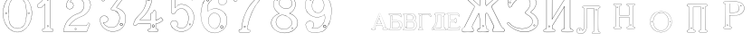 SplineFontDB: 3.0
FontName: Epigraf
FullName: Epigraf
FamilyName: SVGFont 2
Weight: Regular
Copyright: 
Version: 1.0
ItalicAngle: 0
UnderlinePosition: 0
UnderlineWidth: 0
Ascent: 819
Descent: 205
InvalidEm: 0
sfntRevision: 0x00010000
woffMajor: 1
woffMinor: 0
LayerCount: 2
Layer: 0 0 "Back" 1
Layer: 1 0 "Fore" 0
HasVMetrics: 1
XUID: [1021 437 -521488251 14824285]
StyleMap: 0x0000
FSType: 8
OS2Version: 3
OS2_WeightWidthSlopeOnly: 0
OS2_UseTypoMetrics: 0
CreationTime: 1455662059
ModificationTime: 1461501143
PfmFamily: 17
TTFWeight: 400
TTFWidth: 5
LineGap: 92
VLineGap: 92
Panose: 2 0 5 9 0 0 0 0 0 0
OS2TypoAscent: 819
OS2TypoAOffset: 0
OS2TypoDescent: -205
OS2TypoDOffset: 0
OS2TypoLinegap: 92
OS2WinAscent: 1024
OS2WinAOffset: 0
OS2WinDescent: 84
OS2WinDOffset: 0
HheadAscent: 1024
HheadAOffset: 0
HheadDescent: -84
HheadDOffset: 0
OS2SubXSize: 665
OS2SubYSize: 716
OS2SubXOff: 0
OS2SubYOff: 143
OS2SupXSize: 665
OS2SupYSize: 716
OS2SupXOff: 0
OS2SupYOff: 490
OS2StrikeYSize: 51
OS2StrikeYPos: 265
OS2CapHeight: 735
OS2Vendor: 'PfEd'
OS2CodePages: 00000001.00000000
OS2UnicodeRanges: 00000001.00000000.00000000.00000000
MarkAttachClasses: 1
DEI: 91125
LangName: 1033 "" "" "" "FontForge 2.0 : font4527 : 17-2-2016" "" "Version 1.0"
Encoding: UnicodeBmp
UnicodeInterp: none
NameList: AGL For New Fonts
DisplaySize: -128
AntiAlias: 0
FitToEm: 0
WinInfo: 1036 14 6
BeginPrivate: 7
BlueValues 15 [-10 0 951 966]
BlueScale 9 0.0319355
BlueShift 1 0
StdHW 3 [9]
StdVW 3 [9]
StemSnapH 6 [9 12]
StemSnapV 6 [9 12]
EndPrivate
Grid
-1014 -12.30078125 m 0
 2058 -12.30078125 l 1024
  Named: "down"
-1024 464.69921875 m 0
 2048 464.69921875 l 1024
  Named: "up"
EndSplineSet
TeXData: 1 0 0 346030 173015 115343 751616 1048576 115343 783286 444596 497025 792723 393216 433062 380633 303038 157286 324010 404750 52429 2506097 1059062 262144
BeginChars: 65537 27

StartChar: .notdef
Encoding: 65536 -1 0
Width: 1024
Flags: HMW
HStem: 0 51<102 922 102 973> 495 51<102 922 102 102>
VStem: 51 51<51 51 51 495> 922 51<51 495 495 495>
LayerCount: 2
Fore
SplineSet
51 0 m 1
 51 546 l 1
 973 546 l 1
 973 0 l 1
 51 0 l 1
102 51 m 1
 922 51 l 1
 922 495 l 1
 102 495 l 1
 102 51 l 1
EndSplineSet
Validated: 1
EndChar

StartChar: uni0000
Encoding: 0 -1 1
AltUni2: 000000.ffffffff.0
Width: 1024
VWidth: 89
Flags: HMW
HStem: 0 1024<0 1000 0 1000>
VStem: 0 1000<0 1024 0 1024>
LayerCount: 2
Fore
SplineSet
0 0 m 1
 0 1024 l 1
 1000 1024 l 1
 1000 0 l 1
 0 0 l 1
EndSplineSet
Validated: 1
EndChar

StartChar: zero
Encoding: 48 48 2
Width: 1020
VWidth: 0
Flags: HMW
HStem: 107 7844 16174 8750
VStem: 290 0 350 0 364 0
LayerCount: 2
Fore
SplineSet
490 1018 m 0
 529 1018 567 1010 604 998 c 0
 652 980 696 952 732 916 c 0
 780 870 818 814 844 754 c 0
 876 685 894 612 902 536 c 0
 906 488 906 438 899 390 c 0
 889 298 860 207 812 127 c 0
 792 93 767 63 740 35 c 0
 696 -6 647 -44 589 -60 c 0
 507 -88 414 -77 338 -35 c 0
 276 -1 224 50 184 109 c 0
 156 155 131 201 116 253 c 0
 108 276 101 300 97 324 c 0
 87 365 84 406 82 448 c 0
 80 494 84 542 91 588 c 0
 97 620 104 652 114 684 c 0
 128 734 152 780 178 826 c 1
 202 860 228 894 260 922 c 0
 318 976 395 1011 474 1017 c 0
 480 1017 484 1018 490 1018 c 0
488 1011 m 0
 483 1011 479 1011 474 1011 c 0
 396 1005 320 970 264 917 c 0
 236 893 214 864 192 834 c 0
 166 793 142 749 128 703 c 0
 114 665 105 626 97 586 c 0
 89 534 85 482 90 430 c 0
 90 392 98 355 104 319 c 0
 117 269 130 219 155 174 c 0
 183 114 224 61 274 18 c 0
 324 -25 385 -57 451 -66 c 0
 529 -77 612 -56 676 -10 c 0
 718 18 752 53 782 93 c 0
 815 139 841 189 860 242 c 0
 883 310 896 381 898 452 c 0
 900 501 894 550 886 598 c 0
 868 694 833 788 771 864 c 0
 747 893 721 920 691 942 c 0
 633 986 560 1011 488 1011 c 0
495 914 m 0
 497 914 498 914 500 914 c 0
 512 912 524 912 536 910 c 0
 616 898 684 838 714 764 c 0
 728 724 734 683 740 641 c 0
 748 569 755 495 751 422 c 0
 747 359 743 296 729 234 c 1
 723 188 702 143 671 108 c 0
 635 65 582 40 528 31 c 0
 479 22 428 34 384 55 c 0
 322 85 279 145 261 210 c 1
 238 313 232 419 236 525 c 0
 238 596 246 667 262 736 c 0
 276 784 303 828 341 860 c 0
 384 896 439 914 495 914 c 0
490 908 m 0
 488 908 486 908 484 908 c 0
 412 905 342 868 302 806 c 1
 260 750 258 680 248 614 c 0
 236 492 239 367 260 246 c 0
 272 164 322 84 402 54 c 0
 450 33 508 27 558 45 c 1
 626 62 680 114 708 178 c 0
 722 216 727 256 734 296 c 0
 742 367 747 439 745 511 c 0
 741 575 737 640 724 703 c 1
 718 757 692 808 652 845 c 0
 609 887 549 908 490 908 c 0
811 495 m 0
 824 495 833 487 836 474 c 0
 837 454 814 440 798 452 c 0
 780 462 787 491 807 495 c 0
 809 495 809 495 811 495 c 0
174 495 m 0
 185 495 195 488 197 476 c 0
 203 456 176 439 160 452 c 0
 142 462 149 491 169 495 c 0
 171 495 172 495 174 495 c 0
175 489 m 0
 173 489 172 488 170 488 c 0
 147 482 156 450 178 454 c 0
 198 457 193 489 175 489 c 0
812 489 m 1
 810 489 810 488 808 488 c 2
 807 488 l 1
 804 487 l 2
 782 479 797 446 817 454 c 0
 836 459 830 489 812 489 c 1
 812 489 l 1
EndSplineSet
Validated: 37
EndChar

StartChar: one
Encoding: 49 49 3
Width: 658
VWidth: 89
Flags: HMW
HStem: -166 12 -82 12 -68 21G 560 12 966 12
VStem: 112 12 332 12 500 12
LayerCount: 2
Fore
SplineSet
328 833 m 0
 306 832 304 869 326 869 c 0
 347 867 352 835 328 833 c 0
326 875 m 2
 326 875 l 1
 326 875 l 2
 295 875 297 824 328 826 c 2
 328 826 l 1
 328 826 l 2
 360 830 354 873 326 875 c 2
408 28 m 0
 404 92 408 158 407 222 c 2
 407 990 l 1
 407 991 l 2
 405 1005 391 1011 380 1014 c 2
 380 1015 l 1
 379 1014 l 2
 342 1012 304 1019 266 1011 c 2
 265 1011 l 1
 265 1011 l 2
 239 1001 246 967 236 951 c 2
 236 950 l 1
 236 950 l 2
 205 860 140 783 56 737 c 2
 56 737 l 1
 56 737 l 2
 29 716 44 676 40 650 c 2
 40 650 l 1
 40 649 l 2
 44 620 74 618 95 620 c 0
 119 621 150 614 167 640 c 1
 247 720 l 1
 247 28 l 2
 244 3 216 14 195 8 c 2
 195 8 l 1
 194 8 l 2
 158 -8 164 -67 202 -76 c 2
 202 -76 l 1
 458 -76 l 1
 458 -76 l 2
 494 -60 492 0 454 10 c 2
 454 10 l 1
 453 10 l 2
 434 8 410 8 408 28 c 0
379 1008 m 0
 389 1005 398 1000 400 990 c 1
 398 1011 400 1011 400 990 c 2
 400 222 l 2
 401 158 398 92 402 28 c 2
 402 28 l 1
 402 28 l 2
 405 1 435 3 453 4 c 1
 483 -4 487 -56 456 -70 c 1
 203 -70 l 1
 173 -62 165 -13 197 2 c 0
 212 6 249 -3 253 28 c 2
 253 28 l 1
 253 735 l 1
 162 644 l 1
 162 644 l 2
 148 620 120 627 94 626 c 2
 94 626 l 1
 94 626 l 2
 73 624 50 627 46 650 c 1
 50 679 37 715 59 732 c 1
 144 778 210 856 242 948 c 1
 254 968 246 997 266 1005 c 0
 302 1013 340 1006 379 1008 c 0
353 86 m 1
 347 116 298 106 306 75 c 1
 302 95 303 96 306 76 c 0
 310 44 363 56 353 86 c 1
347 84 m 2
 355 63 315 54 312 76 c 2
 312 76 l 1
 312 76 l 2
 306 98 343 106 347 84 c 2
 347 84 l 1
 347 84 l 2
EndSplineSet
Validated: 37
EndChar

StartChar: two
Encoding: 50 50 4
Width: 1017
VWidth: 89
Flags: HMW
HStem: -74 10 40 10 77 10 802 10 808 12
VStem: 700 12
LayerCount: 2
Fore
SplineSet
690 877 m 4xe4
 678 849 729 826 735 864 c 4
 739 890 700 901 690 877 c 4xe4
696 874 m 4
 703 891 733 883 729 865 c 4
 725 835 688 856 696 874 c 4
427 8 m 0
 432 -24 490 -12 468 24 c 2
 468 25 l 1
 468 25 l 2
 454 41 425 30 427 8 c 0
434 9 m 0
 432 25 454 31 464 21 c 1
 480 -8 437 -12 434 9 c 0
770 136 m 0
 766 118 759 110 747 108 c 2
 747 108 308 108 268 108 c 1
 300 156 338 196 380 233 c 0
 418 264 456 295 500 317 c 2
 500 317 l 1
 500 317 l 2
 552 349 613 365 669 393 c 2
 669 393 l 1
 669 393 l 2
 751 439 819 512 852 602 c 0
 870 648 885 698 871 748 c 1
 857 822 818 893 758 941 c 0
 700 992 621 1018 544 1016 c 0
 480 1014 416 996 362 962 c 0
 315 934 273 896 243 850 c 0
 208 799 188 738 182 678 c 2
 182 677 l 1
 182 676 l 2
 188 639 213 598 250 586 c 0
 298 566 358 596 380 642 c 0
 394 668 396 701 384 728 c 0
 378 746 366 760 353 772 c 2
 353 773 l 1
 352 773 l 2
 336 781 317 794 299 795 c 1
 314 821 330 842 354 859 c 2
 354 859 l 1
 355 859 l 2
 426 917 538 915 608 856 c 2
 608 856 l 1
 608 856 l 2
 652 824 678 772 686 720 c 0
 692 659 674 598 638 548 c 0
 619 522 595 500 567 482 c 0
 533 458 491 454 453 434 c 1
 405 416 364 387 324 357 c 2
 324 357 l 1
 324 357 l 2
 282 322 240 284 210 238 c 0
 152 160 121 59 108 -36 c 0
 106 -50 98 -77 126 -69 c 1
 754 -69 l 1
 755 -68 l 2
 780 -61 780 -24 789 -8 c 2
 789 -8 l 1
 789 -8 l 2
 809 44 832 97 852 150 c 2
 852 150 l 1
 852 150 l 2
 854 178 818 196 796 181 c 1
 796 181 770 148 770 136 c 0
260 106 m 2
 256 102 l 1
 748 102 l 2
 765 105 772 116 776 136 c 2
 776 136 l 1
 776 136 l 2
 777 153 782 170 798 176 c 2
 799 176 l 1
 799 176 l 2
 817 188 848 174 846 152 c 1
 827 100 804 46 784 -6 c 1
 793 12 794 12 784 -6 c 0
 772 -26 774 -55 754 -62 c 1
 126 -62 l 1
 125 -62 l 2
 105 -68 112 -54 114 -36 c 0
 127 58 159 158 215 234 c 2
 215 234 l 1
 215 234 l 2
 245 280 286 317 328 352 c 1
 312 340 311 340 327 352 c 0
 367 382 409 411 455 428 c 2
 456 428 l 1
 456 428 l 2
 492 447 534 452 570 476 c 0
 598 494 624 517 644 544 c 0
 682 595 698 660 692 722 c 2
 692 722 l 1
 692 722 l 2
 684 776 657 829 612 862 c 1
 628 849 628 847 612 861 c 0
 540 922 425 924 351 864 c 1
 367 876 367 876 351 864 c 0
 325 846 306 821 291 793 c 2
 288 788 l 1
 294 788 l 2
 314 789 330 778 349 768 c 1
 361 756 373 742 379 726 c 2
 379 726 l 1
 379 726 l 2
 389 701 386 669 374 645 c 0
 353 601 296 574 252 592 c 2
 252 592 l 1
 252 592 l 2
 218 602 195 641 189 677 c 1
 195 736 214 796 248 846 c 0
 278 891 319 929 365 957 c 0
 419 991 481 1008 544 1010 c 0
 620 1012 696 986 754 936 c 0
 812 890 851 820 865 746 c 2
 865 746 l 1
 865 746 l 2
 878 698 865 650 847 604 c 0
 815 516 747 444 666 398 c 1
 684 408 684 408 666 398 c 0
 612 370 552 355 498 322 c 1
 516 332 516 331 498 322 c 0
 454 300 414 269 376 238 c 0
 332 200 292 156 260 106 c 2
EndSplineSet
Validated: 37
EndChar

StartChar: three
Encoding: 51 51 5
Width: 992
VWidth: 0
Flags: HMW
HStem: -167 8 926 8 1120 8 1126 8
VStem: 180 8 343 8 888 8
LayerCount: 2
Fore
SplineSet
316 -30 m 1xce
 346 -46 379 -54 411 -62 c 0
 411 -62 l 1
 411 -62 l 0
 467 -71 525 -68 581 -56 c 0
 581 -56 l 1
 581 -56 l 0
 601 -50 618 -39 636 -35 c 0
 637 -35 l 1
 637 -35 l 0
 671 -21 701 0 729 22 c 0
 729 22 l 1
 729 22 l 0
 742 34 756 46 766 62 c 1
 819 124 847 233 844 309 c 1
 842 385 829 460 772 510 c 5
 750 544 700 566 672 590 c 0
 672 590 l 1
 672 590 l 0
 645 605 614 619 586 628 c 1
 580 642 600 652 608 668 c 1
 686 774 762 878 838 984 c 0
 839 984 l 1
 839 984 l 0
 841 990 844 996 844 1002 c 0
 847 1030 826 1045 798 1048 c 0
 798 1048 l 1
 267 1048 l 1
 266 1048 l 2
 248 1046 243 1028 238 1016 c 1
 215 961 190 906 168 850 c 0
 168 850 l 1
 168 850 l 0
 167 836 173 824 183 818 c 0
 199 808 224 810 234 826 c 1
 254 840 240 865 258 871 c 0
 258 871 l 1
 258 872 l 0
 274 880 294 873 314 875 c 1
 619 875 l 1
 554 783 490 690 424 600 c 0
 424 600 l 1
 424 599 l 0
 422 587 420 569 436 562 c 1
 454 552 476 560 492 552 c 0
 492 552 l 1
 492 552 l 0
 524 540 556 532 580 508 c 0
 580 508 l 1
 580 508 l 0
 609 486 631 457 646 424 c 0
 647 424 l 1
 647 424 l 0
 659 406 659 382 666 362 c 1
 667 336 671 313 664 289 c 0
 664 288 l 1
 664 288 l 0
 658 218 620 154 586 106 c 1
 545 79 497 52 454 56 c 0
 454 56 l 1
 453 56 l 0
 417 51 374 60 342 72 c 1
 314 84 289 99 266 117 c 1
 249 133 233 149 221 169 c 0
 221 170 l 1
 221 170 l 0
 217 176 208 186 208 190 c 1
 210 190 212 190 216 188 c 0
 216 187 l 1
 217 187 l 0
 246 185 276 191 300 208 c 1
 318 216 326 232 336 244 c 0
 337 244 l 1
 337 245 l 0
 341 263 352 284 346 304 c 1
 346 324 334 337 328 352 c 0
 328 353 l 1
 327 354 l 0
 311 364 299 383 278 387 c 1
 255 400 228 394 206 394 c 0
 206 394 l 1
 205 394 l 0
 165 380 126 350 120 306 c 1
 112 288 119 280 118 264 c 0
 118 264 l 1
 118 263 l 0
 119 223 124 182 142 146 c 1
 152 110 177 85 197 58 c 0
 198 58 l 1
 198 58 l 0
 232 24 269 -12 316 -30 c 1xce
267 1041 m 1
 798 1041 l 1
 797 1041 797 1041 798 1041 c 0
 825 1038 839 1024 837 1002 c 0
 837 997 835 993 833 987 c 1
 757 882 679 777 602 672 c 0
 602 671 l 1
 602 671 l 0
 596 659 570 643 582 623 c 0
 582 622 l 1
 584 622 l 0
 612 613 642 599 669 584 c 1
 668 584 668 584 669 584 c 0
 696 560 745 538 767 506 c 5
 823 458 836 382 838 308 c 1
 841 234 813 125 762 66 c 0
 762 66 l 1
 761 66 l 0
 753 50 738 39 724 26 c 1
 725 26 726 26 725 26 c 0
 697 4 667 -16 634 -29 c 1
 635 -29 636 -28 635 -28 c 0
 615 -33 598 -44 580 -49 c 1
 581 -49 581 -49 580 -49 c 0
 525 -61 468 -64 412 -55 c 1
 413 -55 413 -56 412 -56 c 0
 380 -48 347 -40 318 -24 c 0
 318 -24 l 1
 318 -24 l 0
 272 -6 236 28 202 62 c 1
 202 61 202 61 202 62 c 0
 181 90 157 115 148 148 c 0
 148 148 l 1
 148 148 l 0
 130 184 125 224 124 264 c 1
 124 263 124 262 124 263 c 0
 125 281 120 287 126 303 c 0
 127 304 l 1
 127 304 l 0
 133 346 169 374 207 388 c 1
 229 388 254 393 274 381 c 0
 275 380 l 1
 276 380 l 0
 294 376 303 360 322 348 c 1
 328 332 340 320 340 304 c 0
 340 303 l 1
 340 302 l 0
 346 284 335 267 331 247 c 1
 321 235 311 219 296 213 c 0
 296 213 l 1
 296 213 l 0
 274 197 246 192 218 194 c 1
 212 196 204 198 202 192 c 0
 200 184 212 172 216 166 c 1
 228 146 245 128 262 112 c 0
 262 112 l 1
 262 112 l 0
 286 94 312 78 340 66 c 0
 340 66 l 1
 340 66 l 0
 372 54 416 45 454 50 c 1
 500 46 550 75 590 101 c 0
 590 101 l 1
 590 102 l 0
 624 150 665 213 671 287 c 1
 679 313 672 339 672 363 c 0
 672 364 l 1
 672 364 l 0
 665 384 665 408 652 428 c 1
 652 427 652 426 652 427 c 0
 638 446 620 498 594 510 c 0
 592 511 590 511 588 512 c 1
 589 512 588 511 588 512 c 0
 570 540 525 540 494 558 c 1
 495 558 495 558 494 558 c 0
 475 568 454 560 440 568 c 0
 439 568 l 1
 439 568 l 0
 428 572 428 585 430 597 c 1
 496 688 562 784 628 876 c 0
 632 882 l 1
 314 882 l 1
 314 882 l 0
 296 880 274 887 256 877 c 1
 257 877 257 877 256 877 c 0
 234 869 243 840 230 832 c 0
 230 831 l 1
 229 830 l 0
 221 817 201 816 187 824 c 0
 179 829 174 836 174 848 c 1
 195 902 221 959 244 1014 c 1
 250 1028 254 1039 267 1041 c 1
688 142 m 0
 696 189 755 166 750 136 c 0
 740 95 686 111 688 142 c 0
760 134 m 2
 760 134 l 1
 760 134 l 0
 768 179 688 204 678 144 c 0
 678 144 l 1
 678 144 l 0
 675 101 746 80 760 134 c 2
530 980 m 0
 518 944 470 967 468 988 c 1
 476 1008 488 1018 500 1018 c 0
 522 1016 534 998 530 980 c 0
500 1029 m 2
 500 1029 l 1
 500 1029 l 0
 482 1029 464 1011 458 990 c 0
 458 990 l 1
 458 989 l 0
 458 955 524 929 540 977 c 0
 540 977 l 1
 540 977 l 0
 546 1003 528 1027 500 1029 c 2
EndSplineSet
Validated: 37
EndChar

StartChar: four
Encoding: 52 52 6
Width: 988
VWidth: 0
Flags: HMW
HStem: -57 6<570 733 570 733 570 734 570 734 570 734> 160 6<238 543 239 537 537 537> 257 6<276 537> 957 6<570 570 571 571>
VStem: 454 6<902 903 902 903 902 903> 537 6<160 166 263 428 263 263> 606 6<944 944> 682 6<113 160 113 160 114 160 114 165 286 501 286 287>
LayerCount: 2
Fore
SplineSet
513 22 m 0
 493 26 476 12 472 -6 c 1
 460 -26 475 -46 486 -58 c 0
 487 -60 l 1
 488 -60 l 0
 518 -66 550 -60 580 -62 c 0
 580 -62 l 1
 581 -62 l 0
 635 -61 692 -65 746 -62 c 0
 746 -62 l 1
 746 -61 l 0
 772 -48 775 -14 761 8 c 0
 761 8 l 1
 760 8 l 0
 748 22 732 24 716 22 c 0
 716 22 l 1
 716 22 l 0
 702 20 695 38 697 52 c 0
 697 52 l 1
 697 163 l 1
 748 169 792 189 836 212 c 0
 836 212 l 1
 836 212 l 0
 858 226 880 241 900 259 c 0
 902 260 l 1
 902 261 l 0
 905 282 883 294 877 308 c 0
 876 308 l 1
 876 309 l 0
 866 319 861 342 842 346 c 0
 840 346 l 1
 839 345 l 0
 817 332 798 311 776 299 c 0
 751 287 724 277 697 272 c 1
 697 520 l 1
 696 520 l 0
 690 534 679 544 664 548 c 0
 646 553 627 539 618 526 c 0
 618 526 l 1
 618 525 l 0
 611 485 606 471 564 467 c 0
 563 467 l 1
 562 467 l 0
 533 454 545 418 543 398 c 0
 543 398 l 1
 543 270 l 1
 256 270 l 1
 245 277 251 288 262 294 c 0
 262 294 l 1
 262 295 l 0
 304 331 350 364 384 408 c 1
 410 441 440 474 462 511 c 1
 510 586 547 668 571 754 c 0
 571 754 l 1
 571 754 l 0
 579 796 594 838 594 882 c 0
 597 916 602 950 598 984 c 0
 598 984 l 1
 598 984 l 0
 584 1009 551 1000 532 1002 c 0
 532 1002 l 1
 532 1002 l 0
 506 1001 476 1004 450 998 c 0
 450 998 l 1
 450 998 l 0
 429 986 438 961 436 946 c 0
 436 946 l 1
 436 945 l 0
 438 885 434 826 422 768 c 0
 412 737 408 704 394 676 c 0
 394 676 l 1
 394 676 l 0
 384 639 365 605 348 570 c 0
 306 504 258 441 198 391 c 0
 198 391 l 1
 198 391 l 0
 172 363 145 336 124 304 c 1
 96 261 77 212 62 164 c 0
 56 150 65 134 73 125 c 0
 74 125 l 1
 74 125 l 0
 86 113 104 112 120 114 c 0
 120 114 l 1
 120 114 l 0
 135 118 151 124 159 140 c 0
 172 157 192 167 213 163 c 0
 214 162 l 1
 543 162 l 1
 543 116 545 76 542 34 c 1
 542 34 525 20 513 22 c 0
779 293 m 0
 803 305 821 326 841 338 c 1
 852 334 859 317 870 305 c 1
 878 288 895 279 895 263 c 1
 876 246 855 232 833 218 c 1
 856 231 856 230 833 218 c 0
 789 195 743 175 693 170 c 0
 690 169 l 1
 690 53 l 1
 688 38 696 12 718 16 c 1
 692 12 691 13 717 16 c 0
 733 18 746 16 756 4 c 1
 740 25 740 26 755 4 c 0
 767 -14 765 -42 744 -54 c 1
 692 -56 634 -55 580 -56 c 1
 606 -56 607 -58 581 -56 c 0
 551 -54 519 -59 490 -53 c 1
 479 -40 470 -22 479 -8 c 0
 479 -8 l 1
 480 -8 l 0
 482 8 496 19 512 16 c 0
 512 16 l 1
 512 16 l 0
 526 14 542 15 548 33 c 0
 548 33 l 1
 548 34 l 0
 551 78 549 122 550 166 c 0
 550 170 l 1
 214 170 l 1
 240 168 240 166 214 170 c 0
 190 174 168 163 154 144 c 0
 153 144 l 1
 153 144 l 0
 147 130 133 125 118 121 c 1
 144 127 144 126 118 122 c 0
 104 120 88 120 78 130 c 1
 96 111 95 110 78 130 c 0
 70 139 64 152 68 162 c 0
 68 162 l 1
 68 162 l 0
 83 210 102 258 130 300 c 1
 150 332 177 358 203 386 c 1
 184 368 182 369 202 386 c 0
 262 438 311 501 353 567 c 0
 354 568 l 1
 354 568 l 0
 370 602 391 636 401 674 c 1
 391 650 389 650 401 674 c 0
 415 704 418 736 428 766 c 0
 428 766 l 1
 429 766 l 0
 441 825 446 885 444 945 c 1
 443 919 440 918 443 944 c 0
 445 964 436 982 452 992 c 1
 476 997 505 993 532 994 c 1
 506 995 506 996 532 994 c 0
 555 992 579 1002 591 982 c 1
 595 950 590 916 587 882 c 0
 587 882 l 1
 587 882 l 0
 587 839 572 799 564 756 c 1
 570 782 571 782 564 756 c 0
 540 670 503 589 456 514 c 1
 434 478 406 446 379 412 c 1
 345 368 300 335 258 300 c 1
 246 292 234 274 254 264 c 0
 254 264 l 1
 550 264 l 1
 550 398 l 1
 548 372 548 372 550 398 c 0
 552 422 542 449 564 460 c 1
 607 464 617 481 624 523 c 1
 632 533 648 544 662 540 c 0
 675 536 684 531 690 518 c 1
 690 264 l 1
 694 264 l 0
 724 268 753 279 779 293 c 0
646 70 m 0
 690 102 627 186 588 120 c 0
 587 120 l 1
 587 120 l 0
 576 89 615 40 646 70 c 0
640 78 m 2
 622 58 589 92 596 116 c 1
 628 169 670 98 640 78 c 0
 640 78 l 1
 640 78 l 2
522 858 m 4
 529 804 462 820 462 852 c 5
 471 890 514 886 522 858 c 4
532 860 m 6
 532 860 l 5
 532 861 l 4
 520 901 462 901 452 854 c 4
 452 854 l 5
 452 854 l 4
 450 805 542 794 532 860 c 6
EndSplineSet
Validated: 37
EndChar

StartChar: five
Encoding: 53 53 7
Width: 868
VWidth: 0
Flags: HMW
HStem: 112 6 623 6<446 447> 793 6<260 260> 951 6<186 186 186 596 185 596>
VStem: 158 6<394 920 394 920 397 919> 254 6<585 793 585 799>
LayerCount: 2
Fore
SplineSet
300 1055 m 1048
698 830 m 2,0,1
 712 814 730 818 747 826 c 1,2,-1
 747 826 l 1,3,-1
 748 826 l 1,4,5
 771 847 746 877 740 896 c 1,6,-1
 740 896 l 1,7,-1
 740 896 l 1,8,9
 719 944 701 993 678 1039 c 1,10,-1
 678 1039 l 1,11,-1
 678 1039 l 1,12,13
 659 1063 625 1052 602 1055 c 1,14,-1
 602 1055 l 1,15,-1
 300 1055 l 0,0,0
 168 1055 l 1,16,-1
 168 1055 l 1,17,18
 148 1052 137 1034 140 1014 c 2,19,-1
 140 461 l 1,20,-1
 140 460 l 1,21,22
 163 427 213 426 241 454 c 2,23,-1
 242 454 l 1,24,-1
 242 454 l 1,25,26
 254 473 263 495 278 512 c 1,27,-1
 278 512 l 1,28,-1
 279 512 l 1,29,30
 316 562 378 596 442 586 c 0,31,32
 498 576 547 536 575 488 c 0,33,34
 598 448 614 404 617 358 c 0,35,36
 625 287 608 163 566 106 c 0,37,38
 548 80 522 58 494 42 c 0,39,40
 442 16 378 19 330 54 c 0,41,42
 318 64 300 72 302 80 c 0,43,44
 320 106 328 138 320 168 c 0,45,46
 308 223 247 261 192 246 c 0,47,48
 146 236 106 188 116 138 c 1,49,-1
 116 138 l 1,50,-1
 116 138 l 1,51,52
 128 97 143 52 178 24 c 0,53,54
 222 -18 276 -49 335 -64 c 0,55,56
 376 -76 421 -79 463 -73 c 0,57,58
 515 -67 564 -48 608 -22 c 1,59,-1
 608 -22 l 1,60,-1
 608 -22 l 1,61,62
 650 6 692 42 718 86 c 0,63,64
 754 138 774 249 780 311 c 0,65,66
 784 359 778 406 764 452 c 0,67,68
 749 496 729 534 706 566 c 1,69,-1
 706 566 l 1,70,-1
 706 566 l 1,71,72
 667 614 618 654 562 680 c 0,73,74
 525 696 485 704 445 708 c 1,75,-1
 445 708 l 1,76,-1
 445 708 l 1,77,78
 412 709 380 708 348 700 c 0,79,80
 312 694 278 630 248 612 c 1,81,-1
 248 882 l 1,82,-1
 651 882 l 1,83,84
 666 876 698 830 698 830 c 2,0,1
702 564 m 1,85,86
 723 532 743 494 758 450 c 0,87,88
 772 406 777 357 774 311 c 0,89,90
 768 249 748 139 713 89 c 1,91,-1
 713 89 l 1,92,-1
 713 89 l 1,93,94
 687 45 648 11 606 -17 c 1,95,96
 624 -5 624 -7 606 -17 c 1,97,98
 562 -43 513 -60 463 -66 c 0,99,100
 421 -72 377 -70 336 -58 c 0,101,102
 278 -43 226 -12 182 30 c 1,103,-1
 182 30 l 1,104,-1
 182 30 l 1,105,106
 148 58 134 99 122 140 c 1,107,108
 126 120 126 120 122 140 c 1,109,110
 114 186 150 230 194 240 c 0,111,112
 244 254 302 219 314 167 c 0,113,114
 322 139 314 108 297 84 c 1,115,-1
 297 84 l 1,116,-1
 296 82 l 1,117,118
 290 66 318 58 326 50 c 1,119,-1
 326 48 l 1,120,-1
 326 48 l 1,121,122
 376 12 442 9 496 37 c 1,123,-1
 496 37 l 1,124,-1
 498 37 l 1,125,126
 526 54 551 74 570 102 c 0,127,128
 614 160 632 286 624 358 c 0,129,130
 621 406 604 452 580 492 c 0,131,132
 552 542 502 582 444 592 c 0,133,134
 378 602 312 569 274 516 c 1,135,136
 286 532 288 532 274 516 c 1,137,138
 259 498 248 476 236 459 c 0,139,140
 212 433 169 435 146 463 c 1,141,-1
 146 1016 l 1,142,-1
 146 1016 l 1,143,144
 142 1032 153 1046 169 1048 c 1,145,146
 148 1047 148 1048 169 1048 c 1,147,-1
 602 1048 l 1,148,149
 581 1049 582 1050 602 1048 c 1,150,151
 628 1045 655 1057 673 1036 c 1,152,153
 696 990 715 941 736 893 c 1,154,155
 728 912 728 913 734 893 c 0,156,157
 742 870 761 850 744 832 c 1,158,159
 729 826 708 826 696 840 c 1,160,-1
 695 840 l 1,161,-1
 695 840 l 1,162,163
 681 852 681 885 653 888 c 1,164,-1
 653 888 l 1,165,-1
 241 888 l 1,166,-1
 241 600 l 1,167,-1
 245 604 l 2,168,169
 277 624 313 688 350 694 c 1,170,-1
 350 694 l 1,171,-1
 350 694 l 1,172,173
 380 702 412 703 444 702 c 1,174,175
 423 703 424 704 444 702 c 1,176,177
 483 698 524 690 560 674 c 0,178,179
 615 650 664 610 702 564 c 1,85,86
404 944 m 4,180,181
 428 919 468 962 426 984 c 5,182,-1
 426 984 l 5,183,-1
 426 984 l 5,184,185
 406 990 390 959 404 944 c 4,180,181
409 949 m 4,186,187
 405 951 405 958 405 962 c 4,0,0
 407 972 416 981 424 978 c 5,188,189
 445 990 457 920 409 949 c 4,186,187
656 112 m 0,190,191
 663 110 669 110 675 114 c 0,0,0
 693 125 696 158 660 158 c 1,192,-1
 660 158 l 1,193,-1
 660 158 l 1,194,195
 637 156 635 118 656 112 c 0,190,191
662 152 m 0,196,197
 701 152 679 112 660 118 c 0,198,199
 645 122 646 150 662 152 c 0,196,197
EndSplineSet
Validated: 37
EndChar

StartChar: six
Encoding: 54 54 8
Width: 914
VWidth: 0
Flags: HMW
HStem: 149 6<737 737> 1000 6<520 539> 1072 6<787 787 787 787 787 787>
VStem: 380 6<586 586> 529 6<809 809> 1079 6
LayerCount: 2
Fore
SplineSet
382 -84 m 4
 462 -112 546 -109 620 -74 c 5
 716 -40 799 42 830 135 c 4
 830 135 l 5
 830 135 l 4
 862 271 851 381 769 482 c 4
 769 482 l 5
 769 482 l 4
 729 526 674 563 618 583 c 4
 618 584 l 5
 618 584 l 4
 580 592 549 604 513 600 c 4
 471 605 432 591 394 580 c 4
 394 580 l 5
 394 580 l 4
 362 568 333 550 305 532 c 4
 305 532 l 5
 304 532 l 4
 292 516 298 541 292 557 c 5
 286 583 292 609 290 636 c 4
 291 696 322 753 363 802 c 4
 403 850 457 888 519 900 c 4
 520 900 l 5
 520 900 l 4
 547 910 576 906 606 908 c 4
 620 908 634 903 646 900 c 5
 618 882 602 852 600 820 c 4
 594 780 616 732 648 716 c 4
 679 698 716 695 746 708 c 4
 812 728 847 788 829 830 c 5
 815 903 774 969 742 997 c 4
 716 1011 687 1021 659 1029 c 4
 659 1030 l 5
 658 1030 l 4
 604 1035 548 1044 500 1030 c 4
 494 1028 487 1027 480 1026 c 4
 427 1017 356 1011 318 977 c 5
 260 935 225 876 193 818 c 4
 159 784 157 732 137 697 c 4
 137 697 l 5
 137 696 l 4
 127 648 117 601 110 553 c 5
 98 494 94 432 100 378 c 5
 104 320 112 262 128 211 c 5
 146 148 172 94 206 44 c 4
 206 44 l 5
 206 44 l 4
 256 -14 308 -70 382 -84 c 4
512 594 m 6
 513 594 l 5
 514 594 l 4
 548 598 579 586 617 578 c 5
 583 588 582 590 616 578 c 4
 672 558 725 522 765 478 c 5
 742 505 742 506 764 478 c 4
 845 378 856 272 824 136 c 5
 834 170 836 170 824 136 c 4
 794 45 712 -36 618 -69 c 5
 546 -104 463 -106 383 -78 c 4
 382 -78 l 5
 382 -78 l 4
 311 -65 260 -11 210 47 c 5
 232 19 230 16 210 46 c 4
 176 96 150 150 132 212 c 5
 116 262 109 320 105 378 c 5
 99 432 104 494 116 552 c 5
 123 600 132 648 142 696 c 5
 132 662 131 662 142 696 c 4
 162 731 173 774 198 814 c 4
 211 837 228 870 244 892 c 4
 268 924 286 947 320 973 c 5
 361 1010 443 1013 496 1024 c 4
 498 1024 500 1025 502 1025 c 4
 502 1025 l 5
 502 1025 l 4
 547 1039 604 1029 658 1024 c 5
 623 1030 624 1034 658 1024 c 4
 686 1016 713 1006 739 992 c 4
 739 992 l 5
 739 992 l 4
 771 965 811 899 824 829 c 5
 841 790 807 731 744 712 c 4
 716 700 680 704 650 721 c 4
 650 721 l 5
 650 721 l 4
 620 736 600 782 605 820 c 4
 605 820 l 5
 605 820 l 4
 607 852 626 883 655 898 c 4
 662 902 l 5
 654 903 l 4
 638 907 623 912 606 912 c 4
 606 912 l 5
 605 912 l 4
 577 910 547 917 518 906 c 5
 552 916 553 912 518 906 c 4
 454 894 399 855 358 806 c 4
 358 805 l 5
 358 805 l 4
 316 755 285 698 284 636 c 4
 284 636 l 5
 284 636 l 4
 286 610 281 583 287 556 c 4
 287 556 l 5
 287 555 l 4
 290 549 290 504 308 528 c 5
 335 546 364 565 395 576 c 5
 361 565 361 566 395 576 c 4
 433 587 472 599 512 594 c 6
441 472 m 6
 440 472 l 5
 440 472 l 4
 252 388 260 66 494 20 c 4
 494 19 l 5
 494 19 l 4
 602 32 669 184 654 308 c 4
 642 406 577 487 441 472 c 6
442 467 m 5
 575 481 636 403 648 308 c 4
 664 185 596 37 494 24 c 5
 265 70 260 385 442 467 c 5
722 40 m 4
 767 76 690 162 654 81 c 4
 654 81 l 5
 654 80 l 4
 646 42 694 15 722 40 c 4
716 48 m 6
 694 29 660 52 664 78 c 5
 694 144 744 70 716 48 c 4
 716 48 l 5
 716 48 l 6
322 819 m 4
 345 837 336 869 317 885 c 4
 299 900 272 901 254 861 c 4
 254 860 l 5
 254 860 l 4
 245 822 294 794 322 819 c 4
315 827 m 6
 293 808 259 831 264 857 c 5
 294 923 344 850 316 828 c 4
 315 828 l 5
 315 827 l 6
EndSplineSet
Validated: 37
EndChar

StartChar: seven
Encoding: 55 55 9
Width: 1024
VWidth: 0
Flags: HMW
HStem: -96 6<264 518 266 518 266 518 266 518> 740 6<146 156> 790 6<231 678 231 664 664 664> 970 6
VStem: 312 6<23 32 32 32 32 32>
LayerCount: 2
Fore
SplineSet
792 771 m 4
 854 844 914 918 962 1000 c 5
 962 1000 l 5
 962 1002 l 5
 975 1032 938 1048 916 1044 c 5
 225 1044 l 5
 225 1044 l 5
 204 1040 196 1020 190 1004 c 4
 166 946 140 890 116 832 c 5
 116 832 l 5
 116 830 l 6
 117 809 137 795 158 796 c 4
 179 796 196 812 202 832 c 4
 208 850 229 852 247 850 c 5
 247 850 l 5
 701 850 l 5
 641 792 592 730 546 664 c 4
 503 601 469 534 438 464 c 4
 410 404 388 340 370 277 c 4
 350 204 341 129 333 54 c 5
 333 54 l 5
 333 54 l 5
 333 34 331 9 310 7 c 4
 292 8 268 9 257 -13 c 4
 243 -37 254 -74 282 -82 c 5
 282 -82 l 5
 549 -82 l 5
 549 -81 l 5
 579 -68 588 -25 562 -3 c 5
 556 -7 503 16 502 18 c 4
 491 36 504 60 506 84 c 4
 527 225 572 363 630 493 c 4
 666 575 715 661 767 737 c 4
 775 748 784 760 792 771 c 4
786 773 m 5
 780 766 l 6
 720 681 667 591 624 496 c 4
 566 365 521 228 500 86 c 5
 500 86 l 5
 500 86 l 5
 499 65 489 40 495 16 c 5
 495 16 l 5
 495 16 l 5
 508 -12 545 8 558 -8 c 5
 558 -8 l 5
 559 -8 l 5
 581 -26 574 -64 548 -76 c 5
 284 -76 l 5
 262 -70 250 -37 262 -16 c 5
 262 -16 l 5
 264 -16 l 5
 273 2 292 1 310 0 c 5
 310 0 l 5
 311 0 l 6
 339 2 340 36 340 54 c 5
 339 32 338 33 340 54 c 5
 348 129 357 202 377 275 c 4
 395 338 415 401 443 461 c 4
 474 531 509 598 552 660 c 4
 600 728 651 792 711 850 c 6
 716 856 l 5
 247 856 l 5
 269 855 268 852 247 856 c 5
 229 858 204 854 196 832 c 5
 196 832 l 5
 196 832 l 5
 192 816 176 803 158 803 c 5
 158 803 l 5
 158 803 l 5
 140 802 125 812 124 830 c 5
 148 886 172 944 196 1002 c 5
 196 1002 l 5
 196 1002 l 5
 202 1018 210 1036 226 1038 c 5
 204 1036 203 1038 225 1038 c 6
 916 1038 l 5
 917 1038 l 5
 938 1042 966 1026 956 1004 c 5
 966 1022 967 1022 956 1004 c 5
 908 922 848 847 786 774 c 5
 786 773 l 5
522 948 m 4
 514 960 520 975 532 977 c 4
 580 975 540 928 522 948 c 4
516 944 m 5
 517 944 l 5
 545 913 590 982 532 984 c 6
 532 984 l 5
 532 984 l 5
 514 980 506 958 516 944 c 5
398 70 m 5
 398 68 l 5
 420 34 476 89 426 105 c 5
 426 105 l 5
 423 105 l 6
 402 109 392 86 398 70 c 5
404 72 m 5
 400 86 409 99 422 98 c 4
 462 86 420 50 404 72 c 5
EndSplineSet
Validated: 37
EndChar

StartChar: eight
Encoding: 56 56 10
Width: 1024
VWidth: 0
Flags: HMW
HStem: -109 6<544 566> 0 6<478 478> 413 6<454 472>
VStem: 221 6 837 6<712 712>
LayerCount: 2
Fore
SplineSet
658 355 m 4
 691 323 718 284 734 242 c 5
 730 209 728 176 710 150 c 5
 710 150 l 5
 708 150 l 5
 686 105 644 70 598 50 c 4
 558 34 513 30 470 36 c 4
 427 44 384 61 352 91 c 4
 321 119 298 156 288 196 c 4
 282 228 280 261 290 292 c 5
 290 292 l 5
 290 292 l 5
 308 367 372 425 446 443 c 5
 479 443 554 439 658 355 c 4
570 420 m 4
 559 424 550 430 539 434 c 5
 539 434 l 5
 538 434 l 5
 507 442 476 450 444 450 c 5
 444 450 l 5
 444 450 l 5
 367 432 302 369 284 292 c 5
 290 313 290 313 284 292 c 5
 273 260 276 226 282 194 c 5
 282 194 l 5
 282 194 l 5
 292 152 316 115 348 87 c 4
 381 56 424 38 468 30 c 4
 512 24 558 29 600 45 c 4
 648 65 691 98 715 146 c 5
 704 128 703 128 715 146 c 5
 735 174 736 209 740 242 c 6
 740 243 l 5
 740 243 l 5
 722 287 695 327 662 360 c 5
 662 360 l 5
 662 360 l 5
 634 384 604 404 570 420 c 4
275 568 m 4
 299 536 331 514 364 493 c 5
 364 493 l 5
 365 493 l 6
 371 492 373 490 374 490 c 5
 368 486 358 484 350 480 c 4
 292 459 239 421 201 373 c 4
 167 333 147 284 143 232 c 4
 141 199 147 165 157 134 c 5
 157 134 l 5
 157 134 l 5
 177 84 209 42 253 10 c 5
 295 -26 348 -46 398 -64 c 5
 399 -64 l 5
 399 -64 l 5
 443 -74 488 -81 534 -79 c 4
 577 -79 621 -72 661 -60 c 5
 661 -60 l 5
 661 -60 l 5
 713 -42 764 -20 804 18 c 4
 848 56 881 108 895 164 c 4
 906 214 900 268 878 316 c 4
 860 354 834 386 803 414 c 4
 777 438 746 456 716 472 c 5
 715 472 l 5
 715 472 l 5
 701 478 684 482 671 488 c 5
 699 502 722 524 746 544 c 5
 746 544 l 5
 746 544 l 5
 776 572 800 607 814 647 c 4
 826 677 833 708 834 740 c 4
 836 796 818 852 790 900 c 4
 768 935 740 966 704 988 c 4
 620 1048 507 1061 411 1026 c 4
 359 1008 312 975 277 933 c 4
 237 885 213 826 211 764 c 4
 207 694 230 622 275 568 c 4
367 498 m 5
 335 519 303 542 279 573 c 5
 279 573 l 5
 279 573 l 5
 235 626 212 696 216 764 c 4
 218 824 242 882 282 928 c 4
 316 970 364 1002 414 1020 c 4
 508 1054 618 1042 700 982 c 5
 700 982 l 5
 700 982 l 5
 735 961 762 930 784 896 c 4
 812 850 829 796 827 742 c 4
 826 711 820 677 808 649 c 4
 794 611 772 576 742 548 c 5
 758 562 758 562 742 548 c 5
 716 526 691 505 661 492 c 6
 654 488 l 5
 661 485 l 6
 679 477 696 471 712 465 c 5
 692 474 694 475 712 465 c 5
 742 449 772 434 798 410 c 4
 829 382 856 352 872 314 c 4
 893 269 899 216 888 166 c 4
 875 111 843 62 800 24 c 4
 760 -12 708 -35 658 -53 c 5
 679 -47 681 -47 660 -53 c 4
 620 -65 576 -72 534 -72 c 6
 534 -72 l 5
 534 -72 l 5
 489 -74 444 -68 400 -58 c 5
 421 -64 420 -64 400 -58 c 5
 350 -40 297 -22 257 13 c 5
 257 14 l 5
 256 14 l 5
 213 45 184 88 164 136 c 5
 172 116 170 115 164 136 c 5
 154 167 148 199 150 231 c 4
 154 281 173 332 206 370 c 4
 244 418 296 453 353 474 c 5
 353 474 l 5
 353 474 l 5
 362 478 403 489 367 498 c 5
710 852 m 4
 726 824 738 792 732 761 c 5
 732 761 l 5
 732 761 l 5
 728 721 705 684 673 660 c 5
 673 660 l 5
 673 660 l 5
 652 642 626 633 600 625 c 5
 536 621 472 640 426 682 c 4
 402 704 381 731 370 761 c 5
 370 761 l 5
 370 761 l 5
 359 777 366 797 370 817 c 4
 383 857 416 891 454 911 c 4
 502 932 554 940 604 924 c 5
 604 924 l 5
 605 924 l 5
 648 915 684 887 710 852 c 4
364 818 m 5
 364 818 l 5
 360 800 352 777 364 759 c 5
 376 727 398 702 422 678 c 4
 470 634 536 614 600 618 c 6
 600 618 l 5
 600 618 l 5
 626 626 656 638 678 656 c 5
 662 643 660 643 678 656 c 5
 712 680 735 719 739 761 c 5
 735 740 735 740 739 761 c 5
 745 795 732 826 716 854 c 5
 716 854 l 5
 716 854 l 5
 690 890 651 920 606 930 c 5
 627 924 627 924 606 930 c 5
 554 946 499 938 451 916 c 5
 451 916 l 5
 451 916 l 5
 413 895 378 861 364 818 c 5
741 38 m 4
 776 36 766 96 734 84 c 4
 710 78 713 37 741 38 c 4
740 44 m 6
 722 43 716 74 734 78 c 5
 736 78 l 5
 736 78 l 5
 758 87 767 42 741 44 c 5
 741 44 l 5
 740 44 l 6
336 879 m 4
 332 861 304 860 300 876 c 5
 306 907 338 913 336 879 c 4
341 878 m 5
 341 878 l 5
 343 922 300 914 294 878 c 5
 294 876 l 5
 294 876 l 5
 300 852 337 854 341 878 c 5
EndSplineSet
Validated: 37
EndChar

StartChar: nine
Encoding: 57 57 11
Width: 914
VWidth: 0
Flags: HMW
HStem: 110 6<738 753 738 753> 330 6<512 512> 964 6<562 562 563 563>
VStem: 179 6<632 632> 261 6<120 120> 349 6<655 672> 734 6<296 296> 888 6<428 428>
LayerCount: 2
Fore
SplineSet
548 1030 m 4
 468 1058 384 1055 310 1020 c 5
 214 986 131 905 100 812 c 4
 100 812 l 5
 100 811 l 4
 68 675 78 565 160 464 c 4
 160 464 l 5
 160 464 l 4
 200 420 254 383 310 363 c 4
 311 363 l 5
 311 363 l 4
 349 355 380 342 416 346 c 4
 458 341 498 355 536 366 c 4
 536 366 l 5
 536 366 l 4
 568 378 596 396 624 414 c 4
 624 414 l 5
 624 414 l 4
 636 430 631 405 637 389 c 5
 643 363 638 337 640 310 c 4
 639 250 607 193 566 144 c 4
 526 96 472 58 410 46 c 4
 410 46 l 5
 410 46 l 4
 383 36 354 41 324 39 c 4
 310 39 294 44 282 47 c 5
 310 65 328 94 330 126 c 4
 336 166 313 214 281 230 c 4
 250 248 213 252 183 239 c 4
 117 219 82 158 100 116 c 5
 114 43 156 -22 188 -50 c 4
 214 -64 242 -75 270 -83 c 4
 270 -83 l 5
 270 -83 l 4
 324 -88 381 -98 429 -84 c 4
 435 -82 442 -81 449 -80 c 4
 502 -71 574 -65 612 -31 c 5
 670 11 704 71 736 129 c 4
 770 163 772 215 792 250 c 4
 792 250 l 5
 792 250 l 4
 802 298 812 346 819 394 c 5
 831 453 836 515 830 569 c 5
 826 627 818 685 802 736 c 5
 784 799 757 852 723 902 c 4
 723 903 l 5
 722 903 l 4
 672 961 622 1016 548 1030 c 4
416 352 m 6
 416 352 l 5
 416 352 l 4
 382 348 350 360 312 368 c 5
 346 358 346 356 312 368 c 4
 256 388 204 424 164 468 c 5
 187 441 186 440 164 468 c 4
 83 568 73 674 105 810 c 5
 95 776 93 776 105 810 c 4
 135 901 217 982 311 1015 c 5
 383 1050 466 1052 546 1024 c 4
 546 1024 l 5
 546 1024 l 4
 617 1011 668 958 718 900 c 5
 696 928 698 930 718 900 c 4
 752 850 778 796 796 734 c 5
 812 684 820 626 824 568 c 5
 830 514 826 452 814 394 c 5
 807 346 797 299 787 251 c 5
 797 285 798 285 787 251 c 4
 767 216 757 172 732 132 c 4
 719 109 700 76 684 54 c 4
 660 22 642 0 608 -26 c 5
 567 -63 486 -67 433 -78 c 4
 431 -78 430 -78 428 -78 c 4
 428 -78 l 5
 427 -78 l 4
 382 -92 325 -83 271 -78 c 5
 306 -84 306 -88 272 -78 c 4
 244 -70 216 -60 190 -46 c 4
 190 -46 l 5
 190 -46 l 4
 158 -19 118 48 105 118 c 5
 88 157 123 215 186 234 c 4
 214 246 248 243 278 226 c 4
 278 226 l 5
 278 226 l 4
 308 211 329 164 324 126 c 4
 324 126 l 5
 324 126 l 4
 322 94 303 63 274 48 c 4
 268 44 l 5
 274 43 l 4
 290 39 307 34 324 34 c 4
 324 34 l 5
 324 34 l 4
 352 36 382 29 411 40 c 5
 377 30 375 34 410 40 c 4
 474 52 529 92 570 141 c 4
 570 141 l 5
 570 141 l 4
 612 191 644 248 645 310 c 4
 645 310 l 5
 645 311 l 4
 643 337 648 363 642 390 c 4
 642 391 l 5
 642 391 l 4
 639 397 638 442 620 418 c 5
 593 400 565 382 534 371 c 5
 568 382 568 381 534 371 c 4
 496 360 456 347 416 352 c 6
488 474 m 6
 488 474 l 5
 489 474 l 4
 677 558 670 881 436 927 c 4
 436 927 l 5
 435 927 l 4
 327 914 261 762 276 638 c 4
 288 540 352 459 488 474 c 6
487 479 m 5
 354 465 293 543 281 638 c 4
 265 761 333 909 435 922 c 5
 664 876 669 561 487 479 c 5
206 907 m 4
 161 871 238 784 274 865 c 4
 275 866 l 5
 275 866 l 4
 283 904 234 932 206 907 c 4
214 899 m 6
 236 918 268 895 264 869 c 5
 234 803 185 877 213 899 c 4
 214 899 l 5
 214 899 l 6
607 128 m 4
 584 110 593 78 612 62 c 4
 630 47 657 46 675 86 c 4
 675 86 l 5
 676 86 l 4
 685 124 635 153 607 128 c 4
614 119 m 6
 636 138 670 115 665 89 c 5
 635 23 586 97 614 119 c 4
 614 119 l 5
 614 119 l 6
EndSplineSet
Validated: 37
EndChar

StartChar: uni0421
Encoding: 1057 1057 12
Width: 1024
VWidth: 0
Flags: W
LayerCount: 2
Fore
Validated: 1
EndChar

StartChar: uni0431
Encoding: 1073 1073 13
Width: 420
VWidth: 0
Flags: HW
HStem: -6.76953 3.37207<28.2403 280.159> 32.0039 3.36914<121.844 236.411> 225.023 3.37402<121.844 237.243> 264.641 2.52734<121.844 274.054> 419.31 2.95215<121.844 299.429> 456.397 3.37207<28.6696 319.592 324.058 348.681>
VStem: 52.7266 3.37012<39.6412 413.438> 118.472 3.37207<35.373 225.023 267.168 419.31>
LayerCount: 2
Fore
SplineSet
52.7265625 45.4892578125 m 0
 51.8828125 35.796875 43.033203125 27.3671875 33.3408203125 29.4736328125 c 1
 23.646484375 28.6318359375 19.4326171875 20.2021484375 18.5888671875 12.1953125 c 0
 17.74609375 2.923828125 23.224609375 -5.92578125 35.025390625 -6.76953125 c 0
 112.572265625 -6.76953125 189.2734375 -7.61328125 266.819335938 -6.76953125 c 1
 325.40234375 -3.3974609375 379.767578125 40.853515625 392.41015625 98.169921875 c 0
 405.897460938 150.850585938 383.559570312 210.6953125 338.465820312 241.881835938 c 0
 311.071289062 262.111328125 276.09375 268.854492188 242.797851562 267.16796875 c 2
 121.84375 267.16796875 l 1
 121.84375 419.309570312 l 1
 180.423828125 419.309570312 236.055664062 419.731445312 293.37109375 418.889648438 c 1
 319.5 416.360351562 342.259765625 397.818359375 351.952148438 373.373046875 c 0
 354.481445312 368.31640625 360.802734375 365.787109375 366.28125 364.9453125 c 0
 374.288085938 364.1015625 383.138671875 367.051757812 384.82421875 376.744140625 c 0
 383.982421875 390.231445312 375.974609375 401.189453125 372.180664062 412.989257812 c 0
 365.440429688 426.897460938 359.959960938 442.490234375 351.952148438 456.397460938 c 1
 351.530273438 456.818359375 l 2
 343.1015625 462.71875 332.143554688 458.92578125 324.13671875 459.76953125 c 0
 227.205078125 459.76953125 129.428710938 460.61328125 32.498046875 459.76953125 c 0
 24.4892578125 458.084960938 19.853515625 450.91796875 19.0107421875 443.333984375 c 0
 18.1689453125 434.061523438 22.3818359375 423.104492188 34.181640625 422.26171875 c 2
 35.025390625 422.26171875 l 1
 46.826171875 424.368164062 54.4111328125 413.41015625 52.7265625 401.609375 c 2
 52.7265625 401.189453125 l 2
 52.7265625 393.794554933 52.7298523682 386.398015615 52.735815819 379.000040362 c 0
 52.8253549862 267.921979711 53.5176263886 156.52020185 52.7265625 45.4892578125 c 0
35.025390625 -3.3974609375 m 0
 25.7548828125 -3.3974609375 20.6953125 4.1865234375 21.5400390625 12.1953125 c 0
 21.5400390625 18.9384765625 25.7548828125 25.2607421875 33.3408203125 26.1025390625 c 1
 45.1396484375 23.9951171875 55.255859375 33.6904296875 56.0966796875 45.4892578125 c 0
 56.8972393107 157.852989745 56.1786387317 270.596511729 56.1029727399 382.999959641 c 0
 56.0988905422 389.064151645 56.0966796875 395.127353819 56.0966796875 401.189453125 c 0
 57.783203125 413.831054688 48.51171875 428.161132812 34.181640625 425.6328125 c 1
 25.7548828125 426.475585938 21.5400390625 434.904296875 22.3818359375 443.333984375 c 0
 23.224609375 449.234375 25.7548828125 454.712890625 32.498046875 456.397460938 c 0
 129.428710938 457.240234375 227.205078125 456.397460938 324.13671875 456.397460938 c 1
 322.451171875 456.397460938 321.608398438 457.240234375 323.293945312 456.397460938 c 0
 332.565429688 454.712890625 342.6796875 459.34765625 349.422851562 454.291015625 c 1
 356.166015625 441.646484375 362.06640625 425.6328125 368.809570312 411.3046875 c 1
 367.966796875 412.989257812 367.966796875 413.41015625 368.809570312 411.725585938 c 0
 373.024414062 399.081054688 380.609375 389.387695312 381.453125 376.744140625 c 0
 380.609375 370.000976562 373.8671875 366.630859375 366.28125 368.31640625 c 0
 361.223632812 369.159179688 357.009765625 371.266601562 354.481445312 375.059570312 c 0
 344.3671875 399.501953125 321.186523438 419.731445312 293.79296875 422.26171875 c 1
 293.37109375 422.26171875 l 2
 235.209960938 423.104492188 177.473632812 421.41796875 120.157226562 422.26171875 c 2
 118.471679688 422.26171875 l 1
 118.471679688 265.061523438 l 1
 242.797851562 264.640625 l 1
 243.219726562 264.640625 l 2
 276.09375 266.327148438 309.807617188 259.162109375 336.780273438 239.353515625 c 0
 380.609375 209.009765625 403.368164062 150.850585938 389.881835938 99.4345703125 c 0
 377.23828125 43.8037109375 324.13671875 -0.869140625 266.819335938 -3.3974609375 c 0
 189.2734375 -4.240234375 112.572265625 -3.3974609375 35.025390625 -3.3974609375 c 0
230.997070312 224.602539062 m 0
 275.669921875 220.388671875 315.28515625 182.037109375 317.392578125 136.522460938 c 0
 321.186523438 92.6904296875 289.15625 49.7041015625 246.58984375 38.74609375 c 0
 222.147460938 32.00390625 195.172851562 36.21875 169.044921875 35.373046875 c 2
 121.84375 35.373046875 l 1
 121.84375 225.0234375 l 1
 158.509765625 224.181640625 194.33203125 226.290039062 230.997070312 224.602539062 c 0
120.157226562 228.397460938 m 2
 118.471679688 228.397460938 l 1
 118.471679688 32.00390625 l 1
 169.044921875 32.00390625 l 2
 195.172851562 32.845703125 221.3046875 29.0537109375 247.434570312 35.796875 c 0
 291.264648438 47.5966796875 324.557617188 91.4287109375 320.765625 136.943359375 c 0
 318.658203125 183.723632812 277.77734375 223.33984375 231.418945312 227.553710938 c 0
 194.33203125 229.240234375 157.244140625 227.553710938 120.157226562 228.397460938 c 2
76.1123046875 396.016601562 m 4
 78.2197265625 390.538085938 83.69921875 389.2734375 87.9130859375 390.958984375 c 4
 93.3916015625 393.06640625 97.607421875 399.387695312 93.8134765625 406.131835938 c 5
 87.0703125 415.82421875 71.0546875 406.974609375 76.1123046875 396.016601562 c 4
78.640625 396.860351562 m 4
 75.26953125 403.6015625 86.2275390625 411.189453125 91.2841796875 404.446289062 c 5
 91.2841796875 404.446289062 92.126953125 396.016601562 87.0703125 394.331054688 c 4
 83.2763671875 393.48828125 79.4853515625 393.48828125 78.640625 396.860351562 c 4
328.3515625 68.248046875 m 0
 330.458007812 62.7685546875 336.359375 62.34765625 340.571289062 64.033203125 c 0
 346.051757812 66.1396484375 350.266601562 71.619140625 346.47265625 78.3623046875 c 0
 339.729492188 88.0546875 323.293945312 79.205078125 328.3515625 68.248046875 c 0
331.30078125 69.93359375 m 1
 327.9296875 76.6767578125 338.465820312 83.4189453125 343.5234375 76.6767578125 c 1
 343.5234375 76.6767578125 344.3671875 68.248046875 339.309570312 66.5595703125 c 0
 335.514648438 65.71875 332.143554688 66.1396484375 331.30078125 69.51171875 c 2
 331.30078125 69.93359375 l 1
EndSplineSet
EndChar

StartChar: uni0432
Encoding: 1074 1074 14
Width: 422
VWidth: 0
Flags: HW
HStem: -9.7207 2.94824<25.1191 280.209> 29.0479 3.37207<118.928 237.824> 64.4463 3.37109<86.4795 86.8994> 223.735 3.37207<118.928 238.552> 263.348 2.94922<118.928 236.563> 419.267 3.37109<118.928 233.908> 456.772 2.94824<25.8509 258.687>
VStem: 49.8174 3.37012<35.8665 394.311> 115.556 3.37207<32.4199 223.735 266.297 419.267> 316.144 2.9502<109.894 144.956>
LayerCount: 2
Fore
SplineSet
253.8203125 456.772460938 m 0
 257.61328125 456.772460938 260.983398438 457.192382812 264.775390625 456.772460938 c 0
 311.130859375 453.401367188 354.112304688 418.001953125 365.913085938 372.913085938 c 0
 378.553710938 332.036132812 362.963867188 286.946289062 331.357421875 258.291992188 c 1
 318.713867188 251.547851562 335.149414062 245.646484375 338.520507812 243.12109375 c 0
 387.405273438 211.936523438 409.739257812 147.462890625 394.568359375 92.2587890625 c 0
 382.76953125 40.84765625 337.254882812 -2.1357421875 283.73828125 -6.3505859375 c 1
 238.646484375 -8.03515625 177.08203125 -6.7724609375 131.990234375 -7.1923828125 c 0
 97.435546875 -6.7724609375 63.30078125 -8.4580078125 27.9033203125 -6.7724609375 c 1
 14.419921875 -2.556640625 14.419921875 20.6201171875 29.58984375 23.1484375 c 1
 41.388671875 21.4638671875 52.765625 30.7333984375 53.1875 42.5322265625 c 0
 53.609375 161.368164062 53.1875 281.045898438 53.1875 399.881835938 c 1
 52.765625 391.033203125 51.501953125 390.190429688 53.1875 399.0390625 c 0
 54.8740234375 410.838867188 46.865234375 427.694335938 31.6962890625 425.16796875 c 1
 16.525390625 426.009765625 13.576171875 452.555664062 28.748046875 456.772460938 c 1
 98.7001953125 457.614257812 183.866210938 456.350585938 253.8203125 456.772460938 c 0
49.8173828125 42.5322265625 m 0
 49.3955078125 32.419921875 40.5458984375 24.412109375 30.431640625 26.09765625 c 1
 29.58984375 26.09765625 l 1
 11.0478515625 24.412109375 9.783203125 -5.0849609375 27.4833984375 -9.720703125 c 1
 27.9033203125 -9.720703125 l 2
 62.458984375 -11.4072265625 97.435546875 -9.720703125 131.990234375 -10.1416015625 c 0
 177.08203125 -9.720703125 239.0703125 -11.4072265625 284.161132812 -9.720703125 c 1
 338.942382812 -5.0849609375 384.875 39.1611328125 397.516601562 91.4140625 c 0
 412.688476562 147.883789062 389.931640625 213.622070312 340.62890625 245.646484375 c 0
 333.884765625 251.127929688 324.614257812 250.283203125 333.041992188 254.91796875 c 1
 333.041992188 255.762695312 l 1
 365.491210938 284.418945312 382.346679688 332.036132812 369.283203125 374.177734375 c 0
 356.641601562 420.53125 313.237304688 455.5078125 265.197265625 458.87890625 c 0
 261.403320312 459.299804688 257.61328125 460.141601562 253.8203125 460.141601562 c 0
 183.866210938 459.720703125 98.7001953125 460.5625 28.748046875 459.720703125 c 2
 28.3251953125 459.720703125 l 1
 9.783203125 455.084960938 11.46875 423.057617188 31.6962890625 422.637695312 c 2
 32.1181640625 422.637695312 l 1
 43.9169921875 425.16796875 51.501953125 410.838867188 49.8173828125 399.881835938 c 1
 49.8173828125 281.045898438 50.2373046875 161.368164062 49.8173828125 42.5322265625 c 0
245.392578125 222.892578125 m 1
 290.059570312 218.2578125 325.458984375 176.538085938 327.143554688 132.71484375 c 0
 330.514648438 88.0439453125 298.487304688 43.796875 254.662109375 34.525390625 c 0
 230.220703125 30.3115234375 188.458984375 33.2607421875 164.016601562 32.419921875 c 2
 118.927734375 32.419921875 l 1
 118.927734375 223.735351562 l 1
 155.58984375 223.313476562 208.729492188 224.579101562 245.392578125 222.892578125 c 1
245.392578125 226.264648438 m 1
 208.309570312 227.94921875 154.74609375 226.686523438 117.662109375 227.107421875 c 2
 115.555664062 227.107421875 l 1
 115.555664062 225.420898438 l 1
 115.555664062 30.7333984375 l 1
 115.555664062 29.0478515625 l 1
 164.016601562 29.0478515625 l 2
 188.458984375 29.8916015625 230.220703125 26.9423828125 254.662109375 31.576171875 c 0
 300.594726562 41.6904296875 333.463867188 86.7802734375 330.09375 132.71484375 c 0
 328.407226562 178.645507812 291.745117188 221.62890625 245.392578125 226.264648438 c 1
325.036132812 380.498046875 m 1
 314.922851562 374.598632812 321.665039062 355.211914062 334.729492188 361.956054688 c 1
 335.571289062 361.956054688 l 1
 345.685546875 368.69921875 335.993164062 385.134765625 325.036132812 380.498046875 c 1
326.299804688 377.546875 m 1
 333.884765625 380.075195312 340.208007812 369.120117188 333.463867188 364.907226562 c 1
 333.463867188 364.907226562 312.814453125 368.69921875 326.299804688 377.546875 c 1
89.4287109375 50.1181640625 m 0
 79.314453125 47.58984375 75.1015625 61.9169921875 86.8994140625 64.4462890625 c 0
 94.4853515625 64.4462890625 97.015625 52.6474609375 89.4287109375 50.1181640625 c 0
86.8994140625 67.8173828125 m 2
 86.4794921875 67.8173828125 l 1
 70.4658203125 64.4462890625 76.365234375 43.376953125 90.2705078125 46.748046875 c 0
 101.228515625 50.1181640625 98.7001953125 68.2373046875 86.8994140625 67.8173828125 c 2
234.434570312 263.34765625 m 2
 239.913085938 263.34765625 245.392578125 263.76953125 250.448242188 265.454101562 c 0
 285.001953125 277.25390625 300.594726562 317.286132812 297.22265625 350.999023438 c 0
 295.537109375 382.182617188 276.153320312 416.317382812 242.440429688 421.794921875 c 1
 242.020507812 421.794921875 l 2
 206.201171875 423.481445312 153.481445312 422.216796875 117.662109375 422.637695312 c 2
 115.555664062 422.637695312 l 1
 115.555664062 263.34765625 l 1
 234.434570312 263.34765625 l 2
242.020507812 418.423828125 m 1
 273.203125 413.3671875 292.16796875 380.498046875 293.852539062 350.15625 c 0
 296.380859375 317.708007812 282.052734375 279.361328125 249.604492188 268.403320312 c 0
 244.96875 266.71875 239.493164062 266.296875 234.434570312 266.296875 c 2
 118.927734375 266.296875 l 1
 118.927734375 419.266601562 l 1
 154.74609375 418.845703125 206.622070312 420.108398438 242.020507812 418.423828125 c 1
EndSplineSet
EndChar

StartChar: uni0433
Encoding: 1075 1075 15
Width: 417
VWidth: 0
Flags: HW
HStem: -9.90039 2.56055<36.3568 153.781> 70.2969 2.56055<88.3797 96.8504> 420.948 3.41113<130.097 308.96> 458.486 3.41406<35.1451 332.348 336.908 361.178>
VStem: 60.1367 2.98633<38.1265 413.408> 82.7451 2.56055<59.2532 67.3074> 126.258 3.83887<35.7939 420.948>
LayerCount: 2
Fore
SplineSet
92.556640625 409.857421875 m 4
 85.732421875 409.857421875 82.7451171875 405.591796875 82.7451171875 400.47265625 c 4
 83.5986328125 394.5 88.2919921875 387.672851562 95.970703125 389.381835938 c 4
 107.487304688 392.368164062 105.35546875 410.709960938 92.556640625 409.857421875 c 4
92.9833984375 407.296875 m 4
 101.087890625 408.150390625 102.795898438 393.6484375 94.6904296875 391.940429688 c 4
 89.5703125 391.086914062 85.3056640625 395.78125 85.3056640625 400.47265625 c 4
 85.3056640625 403.884765625 87.8642578125 407.296875 92.9833984375 407.296875 c 4
59.7099609375 42.5693359375 m 0
 58.857421875 32.7587890625 50.3251953125 24.654296875 40.5146484375 26.359375 c 2
 40.0869140625 26.359375 l 2
 32.4091796875 25.5078125 27.716796875 20.8134765625 26.009765625 14.8427734375 c 0
 23.025390625 5.4580078125 26.4365234375 -6.060546875 36.6728515625 -9.47265625 c 1
 37.1015625 -9.47265625 l 2
 57.5771484375 -11.1806640625 78.90625 -9.046875 99.3837890625 -9.900390625 c 0
 117.299804688 -9.046875 135.21484375 -11.1806640625 153.130859375 -9.47265625 c 2
 153.55859375 -9.47265625 l 1
 160.383789062 -6.9140625 163.795898438 -0.94140625 164.649414062 5.4580078125 c 0
 165.502929688 14.8427734375 161.237304688 25.5078125 150.146484375 26.359375 c 2
 149.717773438 26.359375 l 1
 138.201171875 23.80078125 129.243164062 34.0390625 130.096679688 45.5546875 c 2
 130.096679688 420.948242188 l 1
 188.963867188 420.948242188 245.69921875 421.80078125 303.713867188 420.948242188 c 0
 330.163085938 418.388671875 354.904296875 399.618164062 365.142578125 374.876953125 c 1
 365.142578125 374.450195312 l 1
 368.12890625 369.756835938 372.822265625 366.344726562 378.79296875 365.4921875 c 0
 386.8984375 364.639648438 396.709960938 367.625 398.415039062 377.4375 c 2
 398.415039062 377.86328125 l 2
 397.563476562 391.0859375 389.45703125 402.178710938 385.193359375 413.6953125 c 0
 378.366210938 428.19921875 373.248046875 443.983398438 365.142578125 458.486328125 c 1
 364.290039062 458.486328125 l 2
 355.756835938 464.884765625 345.092773438 461.046875 336.987304688 461.900390625 c 0
 237.595703125 461.900390625 138.62890625 462.75390625 39.234375 461.900390625 c 2
 38.806640625 461.900390625 l 2
 30.2763671875 460.193359375 26.4365234375 452.515625 25.583984375 444.8359375 c 0
 24.7314453125 435.452148438 29.4228515625 425.212890625 40.5146484375 424.359375 c 2
 40.9404296875 424.359375 l 1
 52.4580078125 426.919921875 61.8427734375 414.122070312 60.13671875 403.03125 c 2
 60.13671875 402.178710938 l 2
 60.13671875 281.8828125 60.5625 162.865234375 59.7099609375 42.5693359375 c 0
126.2578125 45.5546875 m 2
 125.404296875 32.7587890625 135.642578125 20.8134765625 150.146484375 23.3740234375 c 1
 158.250976562 22.521484375 162.516601562 13.9892578125 161.665039062 5.4580078125 c 0
 160.810546875 0.3388671875 158.677734375 -4.7802734375 152.706054688 -6.486328125 c 0
 135.642578125 -8.193359375 117.299804688 -6.486328125 99.3837890625 -7.33984375 c 0
 78.90625 -6.486328125 58.4296875 -8.193359375 37.1015625 -6.486328125 c 0
 28.9970703125 -3.5009765625 26.009765625 5.884765625 28.9970703125 13.9892578125 c 0
 30.703125 18.6806640625 34.115234375 22.521484375 40.0869140625 23.3740234375 c 0
 51.6044921875 20.8134765625 62.2705078125 29.771484375 63.123046875 42.5693359375 c 0
 63.9765625 162.865234375 63.123046875 281.8828125 63.123046875 402.178710938 c 0
 64.830078125 414.974609375 55.4453125 429.478515625 40.5146484375 426.919921875 c 1
 31.982421875 427.772460938 26.8642578125 437.157226562 27.716796875 445.689453125 c 0
 28.5693359375 452.086914062 32.4091796875 456.780273438 39.234375 458.486328125 c 0
 138.201171875 459.33984375 238.0234375 458.486328125 336.987304688 458.486328125 c 1
 335.282226562 458.486328125 334.428710938 459.33984375 336.134765625 458.486328125 c 0
 345.520507812 457.633789062 355.331054688 461.046875 362.157226562 456.353515625 c 1
 369.833984375 443.130859375 375.380859375 426.919921875 382.205078125 412.415039062 c 1
 381.3515625 414.122070312 380.926757812 414.122070312 381.780273438 412.415039062 c 0
 386.045898438 399.618164062 394.149414062 390.661132812 395.002929688 377.86328125 c 1
 392.4453125 366.344726562 374.52734375 366.344726562 367.702148438 376.157226562 c 1
 357.463867188 401.750976562 331.870117188 420.948242188 303.713867188 423.508789062 c 0
 245.69921875 424.359375 185.977539062 424.359375 127.962890625 424.359375 c 2
 126.2578125 424.359375 l 1
 126.2578125 45.5546875 l 2
92.556640625 72.857421875 m 0
 85.732421875 72.857421875 82.7451171875 68.591796875 82.7451171875 63.47265625 c 0
 83.5986328125 57.5 88.2919921875 50.6728515625 95.970703125 52.3818359375 c 0
 107.487304688 55.3681640625 105.35546875 73.7099609375 92.556640625 72.857421875 c 0
92.9833984375 70.296875 m 0
 101.087890625 71.150390625 102.795898438 56.6484375 94.6904296875 54.9404296875 c 0
 89.5703125 54.0869140625 85.3056640625 58.78125 85.3056640625 63.47265625 c 0
 85.3056640625 66.884765625 87.8642578125 70.296875 92.9833984375 70.296875 c 0
EndSplineSet
EndChar

StartChar: uni0434
Encoding: 1076 1076 16
Width: 413
VWidth: 0
Flags: HWO
HStem: -9.40332 2.99121<24.7402 387.26> 26.0781 3.4209<58.9404 59.3682> 34.2012 2.99219<101.214 265.662> 380.049 3.41992<312.361 320.264> 419.379 3.41992<159.83 274.4> 462.557 2.99219<98.7108 372.47>
VStem: 21.3193 3.4209<-6.41211 31.6367> 114.516 2.99121<349.308 406.941> 156.41 3.41992<269.554 419.379> 158.119 2.99316<234.441 417.052> 274.4 2.99219<44.773 419.379> 352.205 2.99219<51.8895 413.753> 387.26 3.4209<-6.41211 21.0521>
LayerCount: 2
Fore
SplineSet
114.515625 377.484375 m 0xff38
 117.934570312 310.793945312 120.927734375 243.249023438 104.681640625 178.268554688 c 0
 91.4306640625 122.693359375 55.947265625 76.0966796875 21.3193359375 31.63671875 c 1
 21.3193359375 31.208984375 l 1
 21.3193359375 -9.4033203125 l 1
 390.680664062 -9.4033203125 l 1
 390.680664062 -7.693359375 l 2
 389.825195312 2.56640625 393.671875 14.109375 387.6875 24.796875 c 1
 387.6875 25.2236328125 l 1
 378.282226562 37.193359375 359.900390625 36.765625 356.48046875 51.728515625 c 0
 355.625 55.1494140625 355.197265625 59.423828125 355.197265625 62.84375 c 2
 355.197265625 407.409179688 l 2
 355.625 417.668945312 364.174804688 425.791015625 374.434570312 426.21875 c 2
 374.862304688 426.21875 l 1
 392.390625 432.203125 390.680664062 459.563476562 373.580078125 464.693359375 c 0
 358.618164062 468.11328125 343.655273438 465.975585938 329.119140625 466.403320312 c 2
 328.265625 466.403320312 l 2
 251.315429688 466.403320312 176.075195312 465.975585938 99.125 465.548828125 c 2
 98.26953125 465.548828125 l 1
 80.3154296875 463.412109375 73.474609375 437.333984375 89.7197265625 427.928710938 c 1
 90.5751953125 427.928710938 l 1
 90.5751953125 427.500976562 l 1
 98.26953125 424.081054688 107.247070312 423.653320312 110.66796875 415.958984375 c 0
 115.796875 403.98828125 112.377929688 390.736328125 114.515625 377.484375 c 0xff38
352.205078125 63.69921875 m 2
 352.205078125 59.423828125 352.205078125 55.1494140625 353.059570312 50.8740234375 c 0
 357.334960938 33.7744140625 377 33.3466796875 384.694335938 23.0869140625 c 1
 379.565429688 30.78125 380.419921875 30.78125 384.694335938 23.0869140625 c 1
 389.397460938 14.5361328125 386.83203125 4.275390625 387.259765625 -6.412109375 c 1
 24.740234375 -6.412109375 l 1
 24.740234375 30.353515625 l 1
 58.0849609375 73.958984375 93.994140625 121.412109375 107.674804688 177.413085938 c 0
 123.919921875 243.249023438 120.927734375 310.793945312 117.506835938 377.484375 c 0
 115.369140625 389.453125 119.64453125 403.98828125 113.66015625 416.813476562 c 0
 109.384765625 427.07421875 98.26953125 427.07421875 91.4306640625 430.494140625 c 1
 99.125 426.21875 99.552734375 425.791015625 91.857421875 430.494140625 c 0
 79.0322265625 438.188476562 84.162109375 460.846679688 99.125 462.556640625 c 1
 90.1474609375 462.12890625 90.1474609375 462.556640625 99.125 462.556640625 c 1
 176.075195312 462.984375 251.315429688 462.984375 328.265625 462.984375 c 1
 319.287109375 462.984375 319.287109375 463.412109375 328.265625 462.984375 c 1
 343.227539062 462.556640625 358.618164062 464.265625 373.15234375 461.701171875 c 1
 364.174804688 463.837890625 364.174804688 464.265625 372.724609375 461.701171875 c 0
 387.259765625 457.42578125 388.115234375 433.913085938 373.580078125 428.784179688 c 1
 361.609375 427.928710938 352.631835938 419.37890625 352.205078125 407.409179688 c 2
 352.205078125 63.69921875 l 2
318.859375 387.369140625 m 4
 309.455078125 385.231445312 304.325195312 398.912109375 316.294921875 401.048828125 c 4
 323.990234375 401.048828125 325.700195312 389.505859375 318.859375 387.369140625 c 4
315.440429688 404.46875 m 4
 299.194335938 401.048828125 306.03515625 380.528320312 319.71484375 383.94921875 c 4
 331.684570312 387.369140625 327.41015625 404.896484375 315.440429688 404.46875 c 4
59.3681640625 29.4990234375 m 2
 58.9404296875 29.4990234375 l 1
 42.6943359375 25.2236328125 48.2529296875 4.703125 63.21484375 8.978515625 c 0
 75.1845703125 12.3994140625 71.337890625 29.92578125 59.3681640625 29.4990234375 c 2
59.3681640625 26.078125 m 1
 67.0625 26.078125 70.0556640625 13.681640625 62.359375 11.5439453125 c 0
 51.671875 8.1240234375 47.3974609375 22.6591796875 59.3681640625 26.078125 c 1
98.26953125 51.728515625 m 0
 107.674804688 70.5380859375 119.64453125 88.06640625 128.194335938 107.731445312 c 0
 152.990234375 157.321289062 160.256835938 212.896484375 161.112304688 267.188476562 c 0xff78
 161.967773438 317.633789062 160.684570312 369.788085938 159.830078125 419.37890625 c 1xffb8
 274.400390625 419.37890625 l 1
 274.400390625 295.831054688 274.828125 172.284179688 274.400390625 49.1630859375 c 0
 273.544921875 39.7587890625 261.575195312 35.484375 252.169921875 37.193359375 c 0
 203.434570312 37.62109375 154.700195312 36.337890625 105.96484375 37.193359375 c 0
 98.26953125 37.193359375 95.705078125 45.31640625 98.26953125 51.728515625 c 0
277.392578125 422.798828125 m 1
 156.41015625 422.798828125 l 1
 156.41015625 421.087890625 l 2xffb8
 157.265625 369.788085938 158.974609375 318.916015625 158.119140625 267.616210938 c 0
 157.265625 213.32421875 150.424804688 157.749023438 125.630859375 109.013671875 c 0
 117.080078125 89.775390625 104.255859375 72.2490234375 94.849609375 53.01171875 c 0
 91.4306640625 45.31640625 95.705078125 34.201171875 105.96484375 34.201171875 c 0
 154.700195312 33.3466796875 203.434570312 34.201171875 252.169921875 33.7744140625 c 0
 262.430664062 32.0634765625 275.681640625 36.337890625 277.392578125 49.1630859375 c 0
 277.819335938 172.711914062 277.392578125 297.541015625 277.392578125 421.087890625 c 2
 277.392578125 422.798828125 l 1
EndSplineSet
EndChar

StartChar: uni0435
Encoding: 1077 1077 17
Width: 418
VWidth: 0
Flags: W
HStem: -9.83496 2.99219<29.2623 360.734> 30.7773 3.41992<124.225 310.805> 225.718 2.99219<124.225 237.247> 270.178 3.41992<124.225 237.647> 423.65 2.99219<124.225 293.179> 461.697 2.56543<32.1254 343.416>
VStem: 54.1152 2.99219<37.8049 415.976> 121.66 2.56445<34.1973 225.718 273.598 423.65> 248.2 3.41895<195.716 214.648> 282.4 4.27441<195.217 304.789>
LayerCount: 2
Fore
SplineSet
376.450195312 93.193359375 m 0
 361.059570312 88.91796875 360.631835938 70.53515625 352.509765625 62.412109375 c 2
 351.655273438 61.984375 l 1
 336.693359375 41.892578125 311.469726562 31.6318359375 286.674804688 34.197265625 c 1
 124.224609375 34.197265625 l 1
 124.224609375 225.717773438 l 1
 228.962890625 225.717773438 l 2
 241.787109375 226.572265625 250.765625 213.747070312 248.200195312 202.205078125 c 1
 248.200195312 201.77734375 l 2
 248.200195312 185.532226562 269.575195312 176.127929688 280.690429688 188.953125 c 0
 290.522460938 200.068359375 285.819335938 215.45703125 286.674804688 227 c 0
 285.819335938 250.940429688 286.674804688 275.734375 285.819335938 300.530273438 c 0
 283.255859375 316.775390625 259.743164062 321.477539062 251.619140625 306.943359375 c 0
 244.780273438 296.681640625 251.619140625 284.28515625 242.21484375 277.872070312 c 0
 231.955078125 269.75 217.419921875 275.306640625 203.740234375 273.59765625 c 2
 124.224609375 273.59765625 l 1
 124.224609375 423.650390625 l 1
 178.944335938 423.650390625 234.092773438 424.078125 288.8125 423.22265625 c 1
 315.318359375 420.657226562 338.830078125 401.84765625 349.08984375 377.052734375 c 0
 355.930664062 365.509765625 379.869140625 362.944335938 382.434570312 379.618164062 c 1
 382.434570312 380.47265625 l 2
 381.580078125 394.15234375 373.45703125 404.83984375 369.181640625 416.381835938 c 0
 362.342773438 430.91796875 357.212890625 446.306640625 349.08984375 460.842773438 c 1
 349.08984375 461.697265625 l 1
 348.234375 461.697265625 l 1
 339.684570312 468.109375 328.997070312 463.407226562 320.875 464.262695312 c 2
 320.01953125 464.262695312 l 2
 224.6875 464.262695312 128.927734375 465.118164062 33.5947265625 464.262695312 c 2
 32.740234375 464.262695312 l 1
 13.9306640625 460.842773438 14.78515625 428.352539062 34.4501953125 426.642578125 c 2
 35.3056640625 426.642578125 l 1
 46.84765625 429.20703125 55.8251953125 416.809570312 54.115234375 405.267578125 c 2
 54.115234375 404.412109375 l 2
 54.115234375 283.857421875 54.9697265625 163.73046875 54.115234375 43.1748046875 c 0
 53.259765625 33.3427734375 43.85546875 24.365234375 34.0224609375 26.9306640625 c 1
 15.640625 25.2197265625 13.5029296875 -3.421875 30.6025390625 -9.4072265625 c 1
 51.1220703125 -11.1181640625 73.3525390625 -9.4072265625 93.8720703125 -10.2626953125 c 0
 182.365234375 -10.2626953125 270.430664062 -10.6904296875 358.494140625 -9.8349609375 c 2
 358.921875 -9.8349609375 l 1
 369.181640625 -5.5595703125 369.609375 8.119140625 373.884765625 14.5322265625 c 0
 381.580078125 34.625 390.556640625 54.2900390625 397.397460938 74.8095703125 c 0
 401.671875 87.634765625 387.993164062 97.89453125 376.450195312 93.193359375 c 0
228.962890625 228.709960938 m 2
 121.66015625 228.709960938 l 1
 121.66015625 30.77734375 l 1
 286.674804688 30.77734375 l 2
 312.325195312 28.212890625 339.684570312 39.755859375 355.075195312 60.275390625 c 1
 349.08984375 53.4345703125 348.662109375 53.8623046875 355.075195312 60.275390625 c 1
 365.334960938 70.53515625 364.48046875 86.7802734375 377.732421875 90.2001953125 c 0
 387.137695312 93.619140625 397.825195312 85.9248046875 394.405273438 76.0927734375 c 0
 387.565429688 56 379.015625 36.7626953125 370.892578125 16.2431640625 c 0
 366.190429688 8.119140625 366.618164062 -3.421875 358.494140625 -6.8427734375 c 1
 271.28515625 -7.697265625 181.9375 -6.8427734375 93.8720703125 -6.8427734375 c 0
 72.4970703125 -5.9873046875 52.4052734375 -8.125 31.0302734375 -6.4150390625 c 1
 17.77734375 -1.712890625 19.0595703125 20.9443359375 34.0224609375 23.509765625 c 1
 46.84765625 20.9443359375 56.2529296875 30.349609375 57.107421875 43.1748046875 c 0
 57.962890625 163.73046875 57.107421875 283.857421875 57.107421875 404.412109375 c 1
 58.818359375 417.237304688 49.412109375 432.627929688 34.4501953125 430.0625 c 1
 19.4873046875 431.772460938 17.349609375 457.421875 33.5947265625 460.842773438 c 1
 128.927734375 461.697265625 224.6875 461.697265625 320.01953125 461.697265625 c 1
 329.852539062 459.987304688 339.256835938 463.834960938 346.09765625 459.131835938 c 1
 353.79296875 445.880859375 359.349609375 429.20703125 366.190429688 414.671875 c 1
 362.76953125 423.22265625 363.625 424.078125 366.190429688 415.52734375 c 0
 370.46484375 402.703125 378.587890625 393.296875 379.443359375 380.47265625 c 1
 376.877929688 367.647460938 358.068359375 368.075195312 351.655273438 377.907226562 c 0
 341.39453125 403.130859375 317.455078125 423.22265625 289.240234375 425.787109375 c 1
 288.8125 425.787109375 l 2
 233.665039062 426.642578125 177.662109375 425.787109375 122.515625 426.642578125 c 2
 121.66015625 426.642578125 l 1
 121.66015625 270.177734375 l 1
 203.740234375 270.177734375 l 2
 216.565429688 271.032226562 231.099609375 265.90234375 243.924804688 275.306640625 c 0
 255.040039062 283.002929688 249.055664062 297.537109375 254.184570312 305.232421875 c 0
 260.59765625 316.775390625 279.834960938 312.927734375 282.400390625 300.102539062 c 1
 281.544921875 309.506835938 281.544921875 309.934570312 282.400390625 300.530273438 c 0
 283.255859375 276.58984375 281.544921875 251.794921875 282.400390625 227 c 1
 283.255859375 236.405273438 283.255859375 236.83203125 282.400390625 227.427734375 c 0
 280.690429688 214.174804688 286.247070312 200.921875 278.125 191.517578125 c 0
 269.575195312 181.684570312 251.619140625 188.953125 251.619140625 201.77734375 c 0
 254.184570312 215.030273438 243.497070312 229.565429688 228.962890625 228.709960938 c 2
93.765625 384.534179688 m 0
 92.0556640625 392.228515625 80.7275390625 389.022460938 83.291015625 382.396484375 c 1
 85.001953125 376.625 94.193359375 378.762695312 93.765625 384.534179688 c 0
92.0556640625 384.106445312 m 0
 92.0556640625 380.044921875 86.2841796875 379.190429688 85.001953125 383.037109375 c 0
 83.291015625 387.3125 90.7724609375 389.663085938 92.0556640625 384.106445312 c 0
98.5751953125 56.427734375 m 0
 96.009765625 72.671875 73.7802734375 65.83203125 78.0556640625 52.15234375 c 0
 81.474609375 40.609375 99.4306640625 44.884765625 98.5751953125 56.427734375 c 0
95.58203125 55.572265625 m 0
 96.4375 47.4501953125 83.1845703125 45.740234375 80.619140625 53.4345703125 c 0
 78.0556640625 63.267578125 93.017578125 68.3974609375 95.58203125 55.572265625 c 0
EndSplineSet
Validated: 524325
EndChar

StartChar: uni0436
Encoding: 1078 1078 18
Width: 1269
VWidth: 0
Flags: W
HStem: -76 6<70.7427 331.612 509.059 750.169 764.722 778.699 934.635 942 1207 1207> 10 6<735 752.649> 1025 7<494.121 498 707 711.171>
VStem: 390 6<643.348 664> 553 7<692.275 888.072> 709 9<294.467 450 695.462 915.477> 940 9<61.4844 82>
LayerCount: 2
Fore
SplineSet
407 242 m 1
 442 312 477 384 512 452 c 1
 535 384 556 120 550 38 c 1
 536 4 452 16 472 -47 c 1
 472 -48 l 1
 504 -100 580 -67 626 -76 c 1
 628 -76 l 2
 677 -72 732 -84 781 -70 c 1
 782 -70 l 1
 826 -30 777 16 735 16 c 1
 697 156 718 309 718 446 c 1
 760 498 780 394 806 356 c 2
 806 356 931 101 940 80 c 1
 940 36 847 -56 940 -76 c 1
 1030 -76 1119 -77 1209 -75 c 1
 1275 -47 1240 31 1184 41 c 1
 1140 89 1124 155 1090 213 c 0
 1020 357 948 502 878 646 c 1
 892 694 945 716 977 756 c 0
 1015 794 1052 830 1090 865 c 1
 1153 819 1252 872 1240 951 c 0
 1233 1027 1128 1064 1079 1004 c 1
 963 897 850 788 732 683 c 1
 697 707 728 791 716 840 c 0
 709 891 716 959 779 953 c 2
 781 953 l 1
 782 954 l 2
 838 1008 755 1050 707 1034 c 1
 635 1032 565 1039 495 1032 c 1
 493 1032 l 1
 493 1030 l 1
 439 995 490 938 536 940 c 1
 574 877 543 789 553 712 c 1
 551 640 492 733 458 754 c 1
 360 845 265 935 167 1025 c 1
 165 1025 l 1
 97 1063 4 988 34 912 c 1
 55 836 142 847 188 856 c 1
 256 791 324 729 390 664 c 1
 388 608 343 560 323 506 c 0
 249 357 178 206 104 58 c 1
 69 28 -16 -12 50 -68 c 1
 50 -70 l 1
 98 -88 148 -70 197 -76 c 2
 200 -76 l 2
 249 -72 304 -84 353 -72 c 1
 354 -72 l 1
 354 -70 l 1
 400 -22 337 29 328 67 c 1
 335 132 384 180 407 242 c 1
710 450 m 1
 709 450 l 1
 709 448 l 2
 709 311 692 155 730 13 c 1
 730 10 l 1
 734 10 l 2
 774 14 817 -28 779 -62 c 1
 733 -74 680 -66 628 -70 c 1
 577 -60 507 -91 479 -45 c 1
 461 15 538 -15 556 34 c 1
 562 124 542 406 516 462 c 2
 512 469 l 1
 509 462 l 2
 471 390 438 316 400 244 c 1
 377 184 329 133 322 67 c 1
 322 66 l 1
 331 18 391 -20 351 -64 c 1
 307 -74 248 -66 197 -70 c 1
 218 -70 221 -72 200 -70 c 0
 149 -64 97 -78 51 -62 c 1
 -5 -11 69 21 109 55 c 1
 111 55 l 1
 185 204 256 355 330 504 c 1
 348 556 396 606 396 664 c 2
 396 666 l 1
 396 667 l 1
 330 733 260 799 192 864 c 2
 190 865 l 1
 188 865 l 1
 140 856 60 846 40 914 c 0
 14 982 99 1052 162 1018 c 1
 260 930 358 840 454 750 c 0
 477 736 558 624 560 712 c 1
 551 786 584 878 540 946 c 1
 539 950 l 1
 537 948 l 1
 495 942 454 995 498 1025 c 1
 566 1031 639 1024 709 1026 c 1
 755 1042 822 1006 778 960 c 1
 708 964 702 890 709 839 c 0
 721 795 684 704 730 676 c 1
 732 674 l 1
 734 676 l 1
 852 783 968 890 1084 998 c 1
 1084 1000 l 1
 1086 1000 l 1
 1132 1054 1228 1019 1234 951 c 2
 1234 950 l 1
 1244 878 1149 826 1093 872 c 1
 1090 874 l 1
 1088 872 l 2
 1050 834 1010 800 972 762 c 0
 942 724 882 699 870 648 c 1
 870 646 l 1
 870 644 l 1
 940 498 1010 354 1082 210 c 0
 1116 154 1133 87 1179 38 c 1
 1179 34 l 1
 1180 34 l 1
 1232 27 1263 -44 1207 -68 c 1
 1119 -70 1032 -70 942 -70 c 1
 858 -50 951 24 949 82 c 1
 948 83 l 1
 908 177 858 267 812 360 c 0
 792 386 761 515 710 450 c 1
609 864 m 4
 616 836 665 850 656 882 c 5
 656 884 l 5
 644 910 600 892 609 864 c 4
616 868 m 4
 610 888 641 896 650 880 c 4
 656 856 622 850 616 868 c 4
637 64 m 0
 667 68 658 117 628 113 c 0
 598 107 607 58 637 64 c 0
628 106 m 0
 649 110 655 72 635 70 c 0
 614 66 607 102 628 106 c 0
EndSplineSet
Validated: 37
EndChar

StartChar: uni0437
Encoding: 1079 1079 19
Width: 958
VWidth: 0
Flags: W
HStem: 18 7<396.659 511.266>
VStem: 34 7<158.514 181.323>
LayerCount: 2
Fore
SplineSet
566 446 m 0
 635 404 712 360 742 282 c 0
 761 230 753 171 717 129 c 0
 655 51 550 25 454 25 c 0
 319 25 179 80 97 190 c 0
 78 214 34 201 34 169 c 0
 37 147 62 135 72 122 c 1
 74 122 l 1
 186 16 330 -62 486 -74 c 0
 616 -84 754 -49 846 47 c 0
 904 106 932 194 906 274 c 0
 878 364 805 431 730 478 c 0
 714 492 690 491 708 500 c 1
 710 500 l 1
 772 550 824 613 849 689 c 0
 874 769 857 858 804 921 c 0
 729 1012 602 1048 489 1032 c 0
 359 1014 243 938 152 846 c 1
 148 864 145 890 119 893 c 0
 97 896 59 893 50 865 c 1
 78 644 l 1
 80 644 l 1
 105 618 144 636 162 656 c 1
 214 766 300 870 420 904 c 0
 474 918 534 926 584 900 c 1
 586 900 l 1
 652 872 697 800 688 728 c 0
 678 636 613 560 544 500 c 0
 522 478 550 454 566 446 c 0
842 690 m 0
 818 615 767 555 705 505 c 1
 675 491 720 476 724 472 c 2
 726 472 l 1
 801 425 873 358 899 272 c 0
 925 196 898 110 842 52 c 0
 751 -40 614 -76 486 -66 c 0
 332 -54 190 22 78 126 c 1
 92 110 91 108 78 126 c 1
 65 142 44 151 41 169 c 1
 43 149 41 147 41 169 c 1
 41 194 75 204 91 185 c 1
 78 201 78 203 91 185 c 1
 175 73 318 18 454 18 c 0
 551 18 659 45 722 125 c 0
 758 169 768 231 749 284 c 0
 717 365 639 411 570 452 c 0
 552 460 534 481 548 495 c 0
 617 555 684 630 694 727 c 0
 704 803 657 878 588 908 c 1
 607 899 608 898 589 908 c 0
 536 936 472 924 418 910 c 0
 294 874 208 774 156 661 c 1
 138 642 105 628 85 648 c 1
 58 864 l 1
 66 884 94 889 118 886 c 0
 140 884 139 857 147 837 c 2
 148 832 l 1
 152 836 l 2
 243 928 359 1006 489 1024 c 0
 601 1040 724 1006 798 916 c 0
 850 854 867 766 842 690 c 0
815 92 m 0
 843 102 824 152 792 134 c 1
 792 132 l 1
 770 116 790 82 815 92 c 0
796 126 m 0
 816 138 828 104 812 98 c 0
 796 90 782 116 796 126 c 0
100 796 m 4
 76 780 108 736 133 760 c 5
 133 762 l 5
 134 762 l 5
 152 782 122 812 100 796 c 4
128 766 m 4
 110 750 91 780 105 790 c 4
 119 800 140 779 128 766 c 4
EndSplineSet
Validated: 37
EndChar

StartChar: uni0438
Encoding: 1080 1080 20
Width: 1024
VWidth: 0
Flags: W
HStem: -76 6<142.528 248.359 252.58 420.63 650.737 794.842 799.062 930.844> 1030 6<142.438 144 418 419.474 654.389 656 822 921.563>
VStem: 200 8<33.6338 50 912 925.726> 358 7<34.1544 36 912 924.39> 708 8<33.2743 47 864.846 927.296> 866 8<33.2743 47 910 926.259>
LayerCount: 2
Fore
SplineSet
874 47 m 4
 872 334 874 623 874 910 c 4
 874 933 895 954 918 950 c 5
 962 953 969 1020 930 1034 c 5
 894 1040 858 1035 823 1037 c 6
 822 1037 l 6
 767 1035 711 1039 656 1036 c 6
 655 1036 l 5
 615 1024 617 957 659 950 c 5
 660 950 l 6
 680 953 702 942 706 922 c 4
 710 903 709 882 707 864 c 5
 365 308 l 5
 365 511 363 710 365 912 c 4
 367 935 389 954 412 950 c 5
 456 954 460 1023 420 1036 c 5
 418 1036 l 6
 370 1040 322 1035 276 1037 c 4
 232 1035 188 1040 144 1036 c 5
 104 1023 108 954 152 950 c 6
 154 950 l 6
 177 954 198 935 200 912 c 4
 202 625 200 337 200 50 c 4
 200 27 178 5 155 9 c 6
 154 9 l 6
 110 6 103 -61 142 -75 c 5
 143 -75 l 5
 179 -81 215 -76 250 -78 c 4
 305 -76 362 -79 417 -76 c 5
 457 -64 456 2 414 9 c 5
 413 9 l 6
 393 6 372 16 368 36 c 4
 364 55 363 76 365 94 c 5
 708 652 l 5
 708 449 710 249 708 47 c 4
 706 24 685 5 662 9 c 6
 660 9 l 6
 616 5 614 -63 654 -76 c 5
 655 -76 l 6
 703 -80 751 -76 797 -78 c 4
 841 -76 885 -80 929 -76 c 5
 969 -63 966 5 922 9 c 6
 920 9 l 6
 897 5 876 24 874 47 c 4
356 294 m 6
 356 282 l 5
 714 862 l 5
 714 863 l 6
 717 882 717 904 713 924 c 4
 707 948 683 960 659 957 c 5
 627 963 621 1018 656 1028 c 5
 710 1031 768 1028 823 1030 c 5
 801 1030 800 1032 822 1030 c 4
 858 1028 893 1032 929 1026 c 5
 961 1014 954 960 918 957 c 5
 889 961 866 938 866 910 c 4
 866 623 864 334 866 47 c 4
 868 19 893 -2 922 2 c 5
 954 -2 962 -57 928 -69 c 5
 886 -73 841 -68 797 -70 c 4
 749 -68 703 -73 655 -69 c 5
 623 -59 627 -2 662 2 c 5
 690 -2 714 19 716 47 c 4
 718 253 716 458 716 664 c 6
 716 678 l 5
 358 98 l 5
 358 96 l 6
 355 77 356 55 360 35 c 4
 366 11 389 -1 413 2 c 5
 445 -4 451 -59 416 -69 c 5
 362 -72 305 -68 250 -70 c 5
 272 -70 272 -72 250 -70 c 5
 214 -68 180 -74 144 -68 c 5
 112 -56 118 -1 154 2 c 5
 183 -2 208 22 208 50 c 4
 208 337 210 625 208 912 c 4
 206 940 181 961 152 957 c 5
 120 961 110 1016 144 1028 c 5
 186 1032 232 1028 276 1030 c 4
 324 1028 370 1032 418 1028 c 5
 450 1018 447 961 412 957 c 5
 384 961 360 940 358 912 c 4
 356 706 356 500 356 294 c 6
286 66 m 4
 315 74 297 123 265 110 c 4
 241 96 260 56 286 66 c 4
284 73 m 4
 266 66 252 95 268 105 c 5
 268 105 319 85 284 73 c 4
770 882 m 4
 777 844 826 858 818 890 c 4
 810 916 768 910 770 882 c 4
776 883 m 4
 776 902 806 907 812 889 c 4
 818 867 782 855 776 883 c 4
EndSplineSet
Validated: 37
EndChar

StartChar: uni0430
Encoding: 1072 1072 21
Width: 487
VWidth: 0
Flags: W
HStem: -13.5811 2.58203<23.7606 118.603 338.379 462.641> 19.9922 3.44336<19.9238 52.7795 118.937 121.558 440.092 464.034> 118.99 3.44336<145.84 311.028> 157.729 2.58301<161.511 295.803>
LayerCount: 2
Fore
SplineSet
351.326171875 -13.5810546875 m 4
 387.483398438 -12.7197265625 425.791992188 -14.01171875 461.947265625 -13.1513671875 c 6
 462.375976562 -13.1513671875 l 5
 480.884765625 -7.986328125 478.733398438 22.5732421875 458.932617188 23.435546875 c 6
 448.603515625 23.435546875 l 6
 437.412109375 22.5732421875 429.234375 32.904296875 426.651367188 44.095703125 c 4
 373.708984375 180.969726562 322.05859375 318.706054688 269.116210938 455.580078125 c 4
 259.646484375 474.088867188 229.516601562 471.936523438 223.4921875 452.137695312 c 4
 169.2578125 311.8203125 115.885742188 170.639648438 61.65234375 30.322265625 c 5
 54.19140625 19.546875 40.4931640625 24.3203125 27.21875 23.435546875 c 4
 7.4189453125 23.435546875 4.40625 -6.693359375 21.6240234375 -12.7197265625 c 5
 22.052734375 -13.1513671875 l 5
 26.083984375 -13.755859375 120.189453125 -15.080078125 120.189453125 -12.7197265625 c 5
 120.619140625 -12.7197265625 l 5
 137.838867188 -6.693359375 133.962890625 23.435546875 114.1640625 23.435546875 c 4
 105.555664062 21.7138671875 115.885742188 31.1826171875 116.747070312 39.7919921875 c 5
 126.216796875 65.6162109375 133.962890625 91.44140625 143.43359375 115.545898438 c 5
 150.318359375 122.43359375 161.510742188 117.266601562 171.840820312 118.990234375 c 4
 217.465820312 118.990234375 263.521484375 119.850585938 308.284179688 118.990234375 c 5
 317.754882812 114.684570312 316.462890625 102.633789062 321.627929688 93.1630859375 c 6
 346.162109375 24.2958984375 l 5
 333.25 25.1572265625 323.350585938 13.1044921875 326.793945312 0.19140625 c 4
 329.375976562 -12.7197265625 340.997070312 -15.302734375 351.326171875 -13.5810546875 c 4
449.034179688 19.9921875 m 6
 458.932617188 19.9921875 l 6
 474.427734375 19.130859375 477.01171875 -5.8349609375 461.947265625 -10.1376953125 c 5
 425.791992188 -10.9990234375 387.053710938 -10.1376953125 350.897460938 -10.9990234375 c 4
 341.427734375 -12.7197265625 331.958984375 -8.845703125 330.237304688 0.623046875 c 6
 330.237304688 1.0517578125 l 5
 326.793945312 12.244140625 336.692382812 23.435546875 347.885742188 20.853515625 c 6
 351.326171875 19.5615234375 l 5
 324.211914062 94.4541015625 l 6
 319.907226562 102.204101562 320.767578125 117.69921875 309.577148438 122.001953125 c 5
 308.715820312 122.001953125 l 6
 263.08984375 122.86328125 217.465820312 122.43359375 171.840820312 122.43359375 c 4
 163.232421875 120.7109375 149.028320312 126.736328125 141.280273438 118.12890625 c 5
 141.280273438 117.266601562 l 5
 140.850585938 117.266601562 l 5
 130.521484375 91.8720703125 123.204101562 65.6162109375 113.734375 40.2216796875 c 5
 113.734375 39.7919921875 l 6
 113.734375 37.2080078125 100.823242188 18.2705078125 114.1640625 20.853515625 c 5
 129.659179688 20.853515625 133.102539062 -4.5419921875 119.330078125 -9.70703125 c 5
 104.000976562 -12.4111328125 76.72265625 -11.1953125 74.564453125 -10.9990234375 c 4
 56.4873046875 -10.1376953125 40.9931640625 -12.2890625 22.9150390625 -9.70703125 c 5
 9.5712890625 -3.6826171875 11.72265625 20.853515625 27.21875 20.853515625 c 6
 28.080078125 20.853515625 l 6
 40.1533203125 20.853515625 56.158203125 17.0625 63.3740234375 29.890625 c 4
 63.390625 29.9345703125 63.4072265625 29.9755859375 63.423828125 30.01953125 c 4
 117.641601562 170.294921875 172.71875 311.432617188 225.212890625 452.568359375 c 4
 232.530273438 471.936523438 263.08984375 471.5078125 268.686523438 452.998046875 c 5
 264.381835938 461.606445312 275.572265625 435.78125 279.016601562 427.173828125 c 4
 331.958984375 290.297851562 371.127929688 180.109375 424.069335938 43.234375 c 5
 421.486328125 51.8427734375 421.486328125 53.1337890625 423.208007812 43.666015625 c 4
 425.791992188 30.751953125 435.259765625 19.130859375 449.034179688 19.9921875 c 6
229.947265625 337.21484375 m 5
 228.657226562 341.087890625 l 5
 226.934570312 337.21484375 l 6
 203.69140625 277.815429688 180.879882812 218.84765625 157.206054688 159.44921875 c 5
 156.346679688 157.728515625 l 5
 300.96875 157.728515625 l 5
 300.106445312 159.44921875 l 5
 276.86328125 218.84765625 253.190429688 277.815429688 229.947265625 337.21484375 c 5
228.657226562 332.049804688 m 5
 234.094726562 318.034179688 239.534179688 304.044921875 244.97265625 290.080078125 c 4
 261.916015625 246.577148438 278.861328125 203.321289062 295.802734375 160.311523438 c 5
 161.510742188 160.311523438 l 5
 173.063476562 188.977539062 184.19140625 217.541015625 195.2109375 245.997070312 c 4
 195.984375 247.998046875 196.758789062 249.997070312 197.532226562 251.997070312 c 4
 199.62890625 257.413085938 201.721679688 262.825195312 203.813476562 268.233398438 c 4
 212.063476562 289.56640625 220.299804688 310.837890625 228.657226562 332.049804688 c 5
236.403320312 380.6875 m 4
 238.127929688 367.34375 260.077148438 370.788085938 257.495117188 385.421875 c 4
 254.052734375 398.333984375 233.823242188 393.599609375 236.403320312 380.6875 c 4
254.052734375 384.9921875 m 4
 255.774414062 374.661132812 240.708007812 373.799804688 239.84765625 381.547851562 c 4
 238.127929688 390.157226562 251.469726562 393.599609375 254.052734375 384.9921875 c 4
373.280273438 54.423828125 m 4
 375.861328125 41.513671875 396.5234375 45.8173828125 394.799804688 59.591796875 c 6
 391.356445312 72.50390625 370.698242188 67.3388671875 373.280273438 54.423828125 c 4
375.861328125 55.2861328125 m 4
 374.140625 63.89453125 388.775390625 66.4765625 391.356445312 57.8701171875 c 5
 391.356445312 57.8701171875 378.444335938 39.7919921875 375.861328125 55.2861328125 c 4
EndSplineSet
Validated: 37
EndChar

StartChar: uni043F
Encoding: 1087 1087 22
Width: 1024
VWidth: 0
Flags: W
HStem: -82 5<94.2841 302.008 433.287 641.008> 647 5<258 477> 727 5<94.2668 102 638 641.334>
VStem: 137 6<-2.66246 180.44> 253 5<0.414337 647> 477 6<-1.69223 647> 517 5<606.853 622.523> 593 5<8.18555 651.871> 595 6<-8.15615 633.014>
LayerCount: 2
Fore
SplineSet
137 8 m 0xff
 136 -9 120 -23 103 -20 c 2
 102 -20 l 2
 70 -23 67 -73 97 -82 c 1
 98 -82 l 2
 166 -82 234 -86 297 -82 c 1
 298 -82 l 1
 328 -74 326 -25 295 -20 c 1
 294 -20 l 2
 280 -22 265 -15 261 -1 c 0
 259 4 258 9 258 14 c 2
 258 647 l 1
 477 647 l 1
 477 434 478 221 477 8 c 0
 476 -9 460 -23 443 -20 c 2
 442 -20 l 2
 410 -23 406 -73 436 -82 c 1
 437 -82 l 2
 505 -82 574 -86 637 -82 c 1
 667 -74 665 -25 634 -20 c 1
 619 -22 605 -15 601 -2 c 0xfe80
 594 215 597 451 598 642 c 0
 599 659 614 673 631 670 c 1
 663 672 669 721 640 732 c 1
 639 732 l 1
 459 736 260 735 101 734 c 1
 70 729 68 679 98 671 c 1
 99 671 l 2
 113 670 126 669 132 658 c 1
 147 441 138 201 137 8 c 0xff
253 14 m 2
 253 8 254 2 256 -3 c 1
 251 12 252 12 256 -3 c 1
 261 -20 277 -27 294 -25 c 1
 317 -29 322 -70 297 -77 c 1
 235 -81 167 -78 98 -77 c 1
 76 -69 77 -29 103 -25 c 1
 123 -29 142 -14 143 8 c 0
 144 201 152 442 137 659 c 1
 137 660 l 1
 130 676 113 676 99 677 c 0
 76 684 76 723 102 728 c 1
 261 729 457 731 638 727 c 1
 660 718 658 678 632 676 c 1
 612 679 594 663 593 643 c 0xff
 592 452 588 214 595 -2 c 1
 595 -3 l 1
 600 -20 617 -27 634 -25 c 1
 657 -29 661 -69 636 -77 c 1
 574 -81 507 -78 438 -77 c 1
 416 -69 416 -29 442 -25 c 1
 462 -28 481 -14 482 8 c 0
 483 222 483 435 483 649 c 2
 483 652 l 1
 253 652 l 1
 253 14 l 2
517 615 m 0
 517 586 558 596 553 621 c 0
 547 640 516 635 517 615 c 0
547 620 m 0
 551 603 522 593 522 615 c 0
 521 629 543 633 547 620 c 0
182 37 m 1
 190 9 226 18 218 44 c 0
 212 63 181 57 182 37 c 1
188 38 m 0
 188 52 209 55 213 42 c 0
 219 23 194 16 188 38 c 0
EndSplineSet
Validated: 37
EndChar

StartChar: uni0440
Encoding: 1088 1088 23
Width: 1024
VWidth: 0
Flags: W
HStem: 17 5<107.248 303.75> 407 5<264 492.927> 473 5<264 431.68> 733 6<264 447.595> 739 5<109.541 134.1> 796 5<107.871 492.699>
VStem: 148 6<92.8605 691.672> 259 5<96.4688 407 478 733>
LayerCount: 2
Fore
SplineSet
321 36 m 0xef
 329 58 311 82 288 78 c 0
 273 79 264 95 264 109 c 2
 264 407 l 1
 337 408 408 406 481 408 c 0
 568 414 654 472 676 559 c 0
 696 631 663 711 604 754 c 0
 556 791 493 805 434 802 c 0
 328 802 219 802 113 801 c 2
 112 801 l 1
 81 793 85 740 118 739 c 2
 119 739 l 1
 139 743 153 720 150 701 c 0
 150 502 149 303 148 104 c 0
 147 87 132 74 116 77 c 2
 115 77 l 2
 84 74 82 25 111 17 c 1
 112 17 l 2
 168 15 223 17 279 16 c 0
 294 14 316 17 321 36 c 0xef
259 109 m 2
 259 93 269 72 288 72 c 2
 289 72 l 1
 307 76 323 55 316 38 c 0
 312 23 295 20 280 22 c 2
 279 22 l 2
 223 23 169 20 112 22 c 1
 90 29 90 68 115 72 c 1
 134 69 153 84 154 104 c 0
 155 303 154 502 154 701 c 1
 153 686 152 686 154 701 c 1
 157 721 144 748 118 744 c 1
 93 745 87 789 113 796 c 1
 219 797 329 796 435 796 c 0
 494 799 554 787 601 750 c 0
 659 708 689 631 670 561 c 0
 648 477 566 419 481 413 c 0
 408 411 334 413 261 412 c 2
 259 412 l 1
 259 410 l 1
 259 109 l 2
208 106 m 0
 228 112 215 148 193 139 c 0
 176 129 189 99 208 106 c 0
206 112 m 0
 193 107 184 127 195 134 c 0
 212 140 218 116 206 112 c 0
439 733 m 1xf7
 491 726 523 673 528 623 c 0
 534 568 511 506 459 484 c 1
 394 473 331 478 264 478 c 1
 264 733 l 1
 323 733 381 735 439 733 c 1xf7
259 739 m 1xef
 259 473 l 1
 262 473 l 2
 331 473 394 468 460 479 c 1
 461 479 l 1
 517 502 541 568 534 624 c 0
 529 675 495 730 440 738 c 1
 381 740 321 739 262 739 c 2
 259 739 l 1xef
575 695 m 0
 555 689 569 654 591 663 c 0
 608 673 594 702 575 695 c 0
578 690 m 0
 591 695 600 675 589 668 c 0
 572 662 566 686 578 690 c 0
EndSplineSet
Validated: 37
EndChar

StartChar: uni043D
Encoding: 1085 1085 24
Width: 1024
VWidth: 0
Flags: W
HStem: 14 5<65.3652 266.175 439.95 641.175> 347 5<221 487> 398 5<221 487> 731 5<64.8075 267.367 439.626 640.886>
VStem: 114 5<87.7731 662.126> 216 271<123 352> 216 5<87.8737 347 403 665.562> 486 4<85.0503 345.015> 525 5<110.926 124.744> 589 5<87.8737 664.703>
LayerCount: 2
Fore
SplineSet
486 93 m 2xf9c0
 487 607 l 1
 487 403 l 1xfcc0
 221 403 l 1
 221 488 220 573 221 657 c 0
 222 672 237 683 252 680 c 1
 276 676 295 706 279 725 c 0
 265 743 239 734 222 736 c 1
 160 736 l 2
 130 736 99 736 69 735 c 2
 68 735 l 1
 44 730 39 694 62 683 c 0
 79 674 99 686 108 670 c 0
 119 652 112 629 114 607 c 0
 114 436 114 266 113 95 c 0
 112 79 98 66 83 70 c 0
 61 75 40 54 49 32 c 0
 56 12 79 13 94 14 c 0
 150 15 207 13 263 15 c 1
 287 20 291 56 269 67 c 0
 253 76 236 65 227 80 c 0
 216 98 223 121 221 143 c 2
 221 347 l 1xfac0
 487 347 l 1xfcc0
 487 262 487 177 486 93 c 2xf9c0
487 606 m 2
 486 93 l 2xf9c0
 485 78 471 67 456 70 c 0
 433 75 413 47 426 27 c 0
 439 5 467 16 484 14 c 1
 535 15 587 13 638 15 c 1
 662 20 667 56 644 67 c 0
 627 76 609 64 600 80 c 0
 589 98 596 121 594 143 c 0
 594 314 593 484 594 655 c 0
 595 671 609 684 625 680 c 0
 648 675 668 701 656 721 c 0
 644 743 616 735 599 736 c 1
 547 735 496 737 444 735 c 2
 443 735 l 1
 418 730 414 692 438 682 c 0
 454 674 472 685 481 670 c 0
 492 652 485 628 487 606 c 2
216 401 m 2xfac0
 216 398 l 1
 492 398 l 1
 492 607 l 2
 490 627 497 653 485 673 c 0
 475 691 452 682 440 687 c 0
 421 695 424 726 444 730 c 0
 495 732 547 730 599 731 c 0
 619 729 642 737 652 719 c 0
 662 702 645 680 626 684 c 0
 607 688 590 673 589 655 c 0
 588 484 589 314 589 143 c 0
 591 123 584 97 596 77 c 0
 607 58 630 69 642 63 c 0
 660 54 656 24 637 20 c 0
 587 18 535 20 484 19 c 0
 464 21 441 12 430 30 c 0
 419 46 436 70 455 66 c 0
 473 62 488 75 490 93 c 0xfbc0
 491 178 492 264 492 349 c 2
 492 352 l 1
 216 352 l 1
 216 143 l 2xfcc0
 218 123 210 97 222 77 c 0
 232 59 255 69 267 63 c 0
 285 54 281 24 262 20 c 0
 207 18 150 20 94 19 c 0
 78 18 58 18 53 34 c 0
 46 51 64 70 82 66 c 0
 101 62 117 77 118 95 c 0
 118 171 119 248 119 324 c 2
 119 607 l 2
 117 627 124 653 112 673 c 0
 101 692 75 680 63 687 c 0
 45 696 50 726 69 730 c 0
 98 731 127 731 157 731 c 2
 214 731 l 1
 215 731 l 1
 216 731 l 1
 222 731 l 1
 216 731 l 1
 215 732 l 1
 214 732 l 1
 212 732 l 1
 213 732 l 2
 215 732 218 731 222 731 c 0
 242 729 263 738 275 722 c 0
 288 707 272 681 253 684 c 0
 235 688 218 675 216 657 c 0
 215 572 216 486 216 401 c 2xfac0
176 630 m 0
 172 654 138 644 144 624 c 0
 149 607 177 612 176 630 c 0
171 630 m 0
 172 618 154 614 150 626 c 0
 146 639 167 647 171 630 c 0
525 118 m 0
 525 93 566 100 557 124 c 1
 561 111 561 110 557 123 c 0
 552 140 524 136 525 118 c 0
530 118 m 0
 529 130 549 134 552 122 c 0
 558 105 530 100 530 118 c 0
EndSplineSet
Validated: 37
EndChar

StartChar: uni043E
Encoding: 1086 1086 25
Width: 1024
VWidth: 0
Flags: W
HStem: 481 4<340.754 394.352> 522 4<317.393 420.154>
VStem: 60 3<195 248.48>
LayerCount: 2
Fore
SplineSet
65 195 m 2
 63 218 l 2
 63 249 67 280 77 309 c 0
 93 365 126 415 170 452 c 0
 201 477 235 499 273 510 c 0
 317 525 365 528 411 522 c 0
 439 517 468 509 494 497 c 0
 540 477 578 445 609 406 c 0
 634 373 653 335 662 295 c 0
 678 235 672 170 649 112 c 0
 640 89 628 68 614 46 c 1
 621 56 621 55 614 46 c 1
 592 19 568 -8 539 -27 c 1
 538 -27 l 1
 520 -40 502 -50 480 -58 c 0
 424 -80 362 -86 303 -72 c 0
 280 -68 259 -61 237 -51 c 0
 174 -21 120 33 91 98 c 0
 77 129 67 161 65 195 c 2
541 -30 m 0
 571 -10 595 16 617 44 c 0
 631 66 643 87 653 110 c 0
 676 169 681 235 665 296 c 0
 655 337 637 375 612 408 c 0
 581 447 542 481 496 501 c 0
 470 513 441 521 412 526 c 0
 365 532 317 528 272 513 c 0
 233 501 198 480 167 455 c 0
 123 417 89 366 73 310 c 0
 63 280 60 249 60 218 c 2
 61 195 l 2
 63 161 73 127 87 96 c 0
 116 30 169 -23 234 -54 c 0
 256 -64 279 -72 302 -76 c 0
 361 -90 424 -84 481 -62 c 0
 503 -54 523 -44 541 -30 c 0
119 225 m 0
 116 243 87 237 92 219 c 1
 90 231 90 232 92 220 c 0
 95 202 124 208 119 225 c 0
115 224 m 2
 118 212 98 208 96 220 c 0
 93 232 113 237 115 225 c 2
 115 224 l 2
157 146 m 0
 168 100 190 58 222 24 c 0
 251 -6 289 -29 331 -37 c 0
 359 -43 388 -41 416 -34 c 0
 451 -24 484 -4 509 22 c 0
 536 49 556 81 569 117 c 0
 592 180 593 251 574 314 c 0
 566 340 554 364 539 387 c 0
 515 422 482 452 443 469 c 0
 417 481 388 486 360 485 c 0
 337 484 314 480 292 470 c 0
 266 459 245 440 223 421 c 0
 193 388 170 349 159 306 c 0
 144 254 143 198 157 146 c 0
226 418 m 0
 246 437 268 455 294 466 c 0
 316 475 338 480 361 481 c 0
 389 482 416 477 441 465 c 0
 479 449 512 420 535 385 c 0
 550 363 562 338 570 313 c 0
 589 250 588 181 565 119 c 0
 552 84 532 50 506 24 c 0
 481 -2 449 -20 415 -30 c 0
 388 -37 359 -38 332 -33 c 0
 291 -25 254 -2 225 27 c 0
 193 60 171 102 161 147 c 0
 147 198 148 253 163 304 c 0
 174 347 196 386 226 418 c 0
617 216 m 0
 629 203 648 214 640 231 c 1
 640 232 l 1
 639 232 l 1
 628 243 608 230 617 216 c 0
620 218 m 0
 615 228 629 235 636 229 c 1
 642 215 629 209 620 218 c 0
EndSplineSet
Validated: 37
EndChar

StartChar: uni043B
Encoding: 1083 1083 26
Width: 1024
VWidth: 0
Flags: W
HStem: -102 5<487.372 681.263> -2 21G<199 219.5> 589 6<315 527> 614 6<212.514 238.016> 671 5<212.73 680.665>
VStem: 251 5<76.1757 569.547> 310 5<48.2301 589> 527 7<-22.9181 589> 637 5<412.849 597.27>
LayerCount: 2
Fore
SplineSet
642 588 m 0
 643 604 658 617 674 614 c 2
 675 614 l 1
 707 619 706 674 673 677 c 0
 521 677 370 677 218 676 c 2
 217 676 l 1
 185 670 188 615 221 614 c 2
 222 614 l 1
 242 618 255 596 252 577 c 0
 252 418 252 259 251 101 c 0
 249 61 239 15 200 -2 c 1
 199 -2 l 1
 187 -11 196 5 188 17 c 0
 170 63 108 82 68 54 c 0
 26 29 18 -35 52 -70 c 0
 80 -99 125 -104 162 -101 c 0
 243 -92 307 -20 314 59 c 0
 317 126 314 192 315 259 c 2
 315 589 l 1
 527 589 l 1
 527 388 528 186 527 -15 c 0
 526 -31 511 -44 495 -41 c 2
 494 -41 l 2
 463 -44 461 -93 490 -101 c 1
 550 -103 612 -101 672 -102 c 0
 703 -102 709 -54 681 -43 c 0
 668 -40 654 -43 648 -31 c 0
 636 -11 644 564 642 588 c 0
534 592 m 2
 534 595 l 1
 310 595 l 1
 310 259 l 2
 309 192 312 125 309 59 c 0
 302 -18 239 -87 161 -95 c 0
 124 -98 82 -94 56 -67 c 0
 24 -34 32 26 71 49 c 1
 71 50 l 1
 109 76 167 58 183 15 c 1
 183 14 l 2
 186 10 185 -19 202 -7 c 1
 244 11 254 61 256 101 c 0
 257 260 257 418 257 577 c 1
 256 562 255 560 257 575 c 0
 260 595 247 624 221 620 c 1
 196 621 192 665 218 671 c 1
 369 672 521 671 673 671 c 0
 699 669 701 624 675 620 c 1
 656 623 638 608 637 588 c 0
 636 405 637 221 637 38 c 2
 637 37 l 2
 639 15 631 -12 644 -34 c 0
 652 -49 669 -45 680 -48 c 1
 666 -44 666 -43 680 -48 c 1
 703 -57 697 -97 672 -97 c 0
 612 -96 551 -98 490 -96 c 1
 468 -89 469 -50 494 -46 c 1
 513 -49 531 -35 532 -15 c 0
 533 187 534 390 534 592 c 2
110 22 m 0
 125 32 134 6 122 0 c 0
 110 -5 99 14 110 22 c 0
125 -5 m 0
 144 5 128 39 106 25 c 0
 90 13 107 -13 125 -5 c 0
572 563 m 0
 571 576 592 581 596 568 c 0
 602 551 575 543 572 563 c 0
567 563 m 0
 571 536 609 544 601 569 c 0
 595 587 566 582 567 563 c 0
EndSplineSet
Validated: 37
EndChar
EndChars
EndSplineFont
